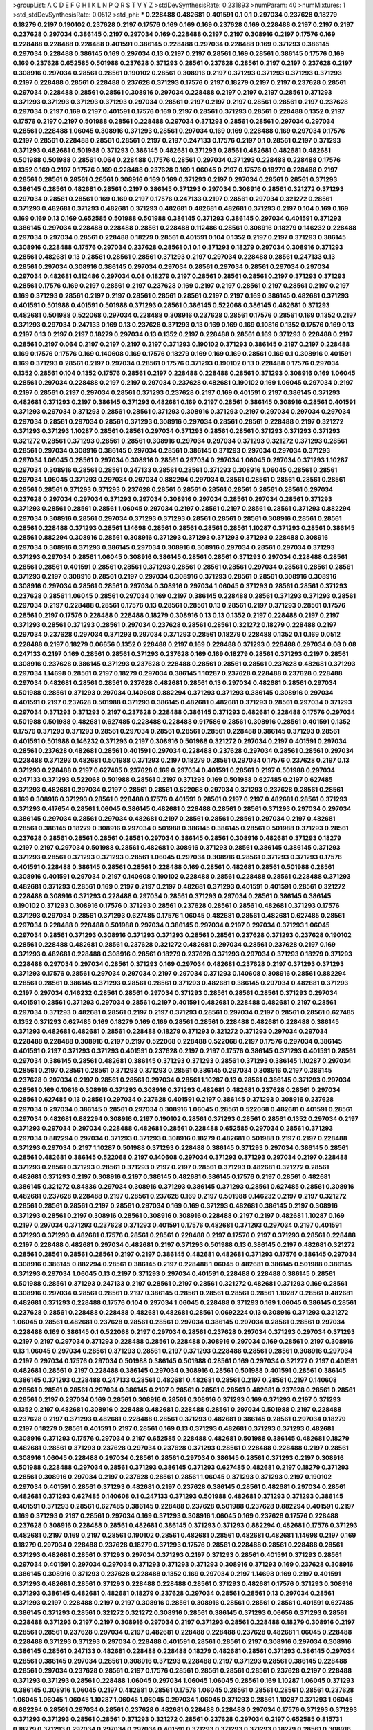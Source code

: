 >groupList:
A C D E F G H I K L
N P Q R S T V Y Z 
>stdDevSynthesisRate:
0.231893 
>numParam:
40
>numMixtures:
1
>std_stdDevSynthesisRate:
0.0512
>std_phi:
***
0.228488 0.482681 0.401591 0.1 0.1 0.297034 0.237628 0.18279 0.18279 0.2197
0.190102 0.237628 0.2197 0.17576 0.169 0.169 0.169 0.237628 0.169 0.228488
0.2197 0.2197 0.2197 0.237628 0.297034 0.386145 0.2197 0.297034 0.169 0.228488
0.2197 0.2197 0.308916 0.2197 0.17576 0.169 0.228488 0.228488 0.228488 0.401591
0.386145 0.228488 0.297034 0.228488 0.169 0.371293 0.386145 0.297034 0.228488 0.386145
0.169 0.297034 0.13 0.2197 0.2197 0.28561 0.169 0.28561 0.386145 0.17576
0.169 0.169 0.237628 0.652585 0.501988 0.237628 0.371293 0.28561 0.237628 0.28561
0.2197 0.2197 0.237628 0.2197 0.308916 0.297034 0.28561 0.28561 0.190102 0.28561
0.308916 0.2197 0.371293 0.371293 0.371293 0.371293 0.2197 0.228488 0.28561 0.228488
0.237628 0.371293 0.17576 0.2197 0.18279 0.2197 0.2197 0.237628 0.28561 0.297034
0.228488 0.28561 0.28561 0.308916 0.297034 0.228488 0.2197 0.2197 0.2197 0.28561
0.371293 0.371293 0.371293 0.371293 0.371293 0.297034 0.28561 0.2197 0.2197 0.2197
0.28561 0.28561 0.2197 0.237628 0.297034 0.2197 0.169 0.2197 0.401591 0.17576
0.169 0.2197 0.28561 0.371293 0.28561 0.228488 0.1352 0.2197 0.17576 0.2197
0.2197 0.501988 0.28561 0.228488 0.297034 0.371293 0.28561 0.28561 0.297034 0.297034
0.28561 0.228488 1.06045 0.308916 0.371293 0.28561 0.297034 0.169 0.169 0.228488
0.169 0.297034 0.17576 0.2197 0.28561 0.228488 0.28561 0.28561 0.2197 0.2197
0.247133 0.17576 0.2197 0.1 0.28561 0.2197 0.371293 0.371293 0.482681 0.501988
0.371293 0.386145 0.482681 0.371293 0.28561 0.482681 0.482681 0.482681 0.501988 0.501988
0.28561 0.064 0.228488 0.17576 0.28561 0.297034 0.371293 0.228488 0.228488 0.17576
0.1352 0.169 0.2197 0.17576 0.169 0.228488 0.237628 0.169 1.06045 0.2197
0.17576 0.18279 0.228488 0.2197 0.28561 0.28561 0.28561 0.28561 0.308916 0.169
0.169 0.371293 0.2197 0.297034 0.28561 0.28561 0.371293 0.386145 0.28561 0.482681
0.28561 0.2197 0.386145 0.371293 0.297034 0.308916 0.28561 0.321272 0.371293 0.297034
0.28561 0.28561 0.169 0.169 0.2197 0.17576 0.247133 0.2197 0.28561 0.297034
0.321272 0.28561 0.371293 0.482681 0.371293 0.482681 0.371293 0.482681 0.482681 0.482681
0.371293 0.2197 0.104 0.169 0.169 0.169 0.169 0.13 0.169 0.652585
0.501988 0.501988 0.386145 0.371293 0.386145 0.297034 0.401591 0.371293 0.386145 0.297034
0.228488 0.228488 0.28561 0.228488 0.112486 0.28561 0.308916 0.18279 0.146232 0.228488
0.297034 0.297034 0.28561 0.228488 0.18279 0.28561 0.401591 0.104 0.1352 0.2197
0.2197 0.371293 0.386145 0.308916 0.228488 0.17576 0.297034 0.237628 0.28561 0.1
0.1 0.371293 0.18279 0.297034 0.308916 0.371293 0.28561 0.482681 0.13 0.28561
0.28561 0.28561 0.371293 0.2197 0.297034 0.228488 0.28561 0.247133 0.13 0.28561
0.297034 0.308916 0.386145 0.297034 0.297034 0.28561 0.297034 0.28561 0.297034 0.297034
0.297034 0.482681 0.112486 0.297034 0.08 0.18279 0.2197 0.28561 0.28561 0.28561
0.2197 0.371293 0.371293 0.28561 0.17576 0.169 0.2197 0.28561 0.2197 0.237628
0.169 0.2197 0.2197 0.28561 0.2197 0.28561 0.2197 0.2197 0.169 0.371293
0.28561 0.2197 0.2197 0.28561 0.28561 0.28561 0.2197 0.2197 0.169 0.386145
0.482681 0.371293 0.401591 0.501988 0.401591 0.501988 0.371293 0.28561 0.386145 0.522068
0.386145 0.482681 0.371293 0.482681 0.501988 0.522068 0.297034 0.228488 0.308916 0.237628
0.28561 0.17576 0.28561 0.169 0.1352 0.2197 0.371293 0.297034 0.247133 0.169
0.13 0.237628 0.371293 0.13 0.169 0.169 0.169 0.10816 0.1352 0.17576
0.169 0.13 0.2197 0.13 0.2197 0.2197 0.18279 0.297034 0.13 0.1352
0.2197 0.228488 0.28561 0.169 0.371293 0.228488 0.2197 0.28561 0.2197 0.064
0.2197 0.2197 0.2197 0.2197 0.371293 0.190102 0.371293 0.386145 0.2197 0.2197
0.228488 0.169 0.17576 0.17576 0.169 0.140608 0.169 0.17576 0.18279 0.169
0.169 0.169 0.28561 0.169 0.1 0.308916 0.401591 0.169 0.371293 0.28561
0.2197 0.297034 0.28561 0.17576 0.371293 0.190102 0.13 0.228488 0.17576 0.297034
0.1352 0.28561 0.104 0.1352 0.17576 0.28561 0.2197 0.228488 0.228488 0.28561
0.371293 0.308916 0.169 1.06045 0.28561 0.297034 0.228488 0.2197 0.2197 0.297034
0.237628 0.482681 0.190102 0.169 1.06045 0.297034 0.2197 0.2197 0.28561 0.2197
0.297034 0.28561 0.371293 0.237628 0.2197 0.169 0.401591 0.2197 0.386145 0.371293
0.482681 0.371293 0.2197 0.386145 0.371293 0.482681 0.169 0.2197 0.28561 0.386145
0.308916 0.28561 0.401591 0.371293 0.297034 0.371293 0.28561 0.28561 0.371293 0.308916
0.371293 0.2197 0.297034 0.297034 0.297034 0.297034 0.28561 0.297034 0.28561 0.371293
0.308916 0.297034 0.28561 0.28561 0.228488 0.2197 0.321272 0.371293 0.371293 1.10287
0.28561 0.28561 0.297034 0.371293 0.28561 0.28561 0.371293 0.371293 0.371293 0.321272
0.28561 0.371293 0.28561 0.28561 0.308916 0.297034 0.297034 0.371293 0.321272 0.371293
0.28561 0.28561 0.297034 0.308916 0.386145 0.297034 0.28561 0.386145 0.371293 0.297034
0.297034 0.371293 0.297034 1.06045 0.28561 0.297034 0.308916 0.28561 0.297034 0.297034
1.06045 0.297034 0.371293 1.10287 0.297034 0.308916 0.28561 0.28561 0.247133 0.28561
0.28561 0.371293 0.308916 1.06045 0.28561 0.28561 0.297034 1.06045 0.371293 0.297034
0.297034 0.882294 0.297034 0.28561 0.28561 0.28561 0.28561 0.28561 0.28561 0.28561
0.371293 0.371293 0.237628 0.28561 0.28561 0.28561 0.28561 0.28561 0.28561 0.297034
0.237628 0.297034 0.297034 0.371293 0.297034 0.308916 0.297034 0.28561 0.297034 0.28561
0.371293 0.371293 0.28561 0.28561 0.28561 1.06045 0.297034 0.2197 0.28561 0.2197
0.28561 0.28561 0.371293 0.882294 0.297034 0.308916 0.28561 0.297034 0.371293 0.371293
0.28561 0.28561 0.28561 0.308916 0.28561 0.28561 0.28561 0.228488 0.371293 0.28561
1.14698 0.28561 0.28561 0.28561 0.28561 1.10287 0.371293 0.28561 0.386145 0.28561
0.882294 0.308916 0.28561 0.308916 0.371293 0.371293 0.371293 0.371293 0.228488 0.308916
0.297034 0.308916 0.371293 0.386145 0.297034 0.308916 0.308916 0.297034 0.28561 0.297034
0.371293 0.371293 0.297034 0.28561 1.06045 0.308916 0.386145 0.28561 0.28561 0.371293
0.297034 0.228488 0.28561 0.28561 0.28561 0.401591 0.28561 0.28561 0.371293 0.28561
0.28561 0.28561 0.297034 0.28561 0.28561 0.28561 0.371293 0.2197 0.308916 0.28561
0.2197 0.297034 0.308916 0.371293 0.28561 0.28561 0.308916 0.308916 0.308916 0.297034
0.28561 0.28561 0.297034 0.308916 0.297034 1.06045 0.371293 0.28561 0.28561 0.371293
0.237628 0.28561 1.06045 0.28561 0.297034 0.169 0.2197 0.386145 0.228488 0.28561
0.371293 0.371293 0.28561 0.297034 0.2197 0.228488 0.28561 0.17576 0.13 0.28561
0.28561 0.13 0.28561 0.2197 0.371293 0.28561 0.17576 0.28561 0.2197 0.17576
0.228488 0.228488 0.18279 0.308916 0.13 0.13 0.1352 0.2197 0.228488 0.2197
0.2197 0.371293 0.28561 0.371293 0.28561 0.297034 0.237628 0.28561 0.28561 0.321272
0.18279 0.228488 0.2197 0.297034 0.237628 0.297034 0.371293 0.297034 0.371293 0.28561
0.18279 0.228488 0.1352 0.1 0.169 0.0512 0.228488 0.2197 0.18279 0.06656
0.1352 0.228488 0.2197 0.169 0.228488 0.371293 0.228488 0.297034 0.08 0.08
0.247133 0.2197 0.169 0.28561 0.28561 0.371293 0.237628 0.169 0.169 0.18279
0.28561 0.371293 0.2197 0.28561 0.308916 0.237628 0.386145 0.371293 0.237628 0.228488
0.28561 0.28561 0.28561 0.237628 0.482681 0.371293 0.297034 1.14698 0.28561 0.2197
0.18279 0.297034 0.386145 1.10287 0.237628 0.228488 0.237628 0.228488 0.297034 0.482681
0.28561 0.28561 0.237628 0.482681 0.28561 0.13 0.297034 0.482681 0.28561 0.297034
0.501988 0.28561 0.371293 0.297034 0.140608 0.882294 0.371293 0.371293 0.386145 0.308916
0.297034 0.401591 0.2197 0.237628 0.501988 0.371293 0.386145 0.482681 0.482681 0.371293
0.28561 0.297034 0.371293 0.297034 0.371293 0.371293 0.2197 0.237628 0.228488 0.386145
0.371293 0.482681 0.228488 0.17576 0.297034 0.501988 0.501988 0.482681 0.627485 0.228488
0.228488 0.917586 0.28561 0.308916 0.28561 0.401591 0.1352 0.17576 0.371293 0.371293
0.28561 0.297034 0.28561 0.28561 0.28561 0.228488 0.386145 0.371293 0.28561 0.401591
0.501988 0.146232 0.371293 0.2197 0.308916 0.501988 0.321272 0.297034 0.2197 0.401591
0.297034 0.28561 0.237628 0.482681 0.28561 0.401591 0.297034 0.228488 0.237628 0.297034
0.28561 0.28561 0.297034 0.228488 0.371293 0.482681 0.501988 0.371293 0.2197 0.18279
0.28561 0.297034 0.17576 0.237628 0.2197 0.13 0.371293 0.228488 0.2197 0.627485
0.237628 0.169 0.297034 0.401591 0.28561 0.2197 0.501988 0.297034 0.247133 0.371293
0.522068 0.501988 0.28561 0.2197 0.371293 0.169 0.501988 0.627485 0.2197 0.627485
0.371293 0.482681 0.297034 0.2197 0.28561 0.28561 0.522068 0.297034 0.371293 0.237628
0.28561 0.28561 0.169 0.308916 0.371293 0.28561 0.228488 0.17576 0.401591 0.28561
0.2197 0.2197 0.482681 0.28561 0.371293 0.371293 0.417654 0.28561 1.06045 0.386145
0.482681 0.228488 0.28561 0.28561 0.371293 0.297034 0.297034 0.386145 0.297034 0.28561
0.297034 0.482681 0.2197 0.28561 0.28561 0.28561 0.297034 0.2197 0.482681 0.28561
0.386145 0.18279 0.308916 0.297034 0.501988 0.386145 0.386145 0.28561 0.501988 0.371293
0.28561 0.237628 0.28561 0.28561 0.28561 0.28561 0.297034 0.386145 0.28561 0.308916
0.482681 0.371293 0.18279 0.2197 0.2197 0.297034 0.501988 0.28561 0.482681 0.308916
0.371293 0.28561 0.386145 0.386145 0.371293 0.371293 0.28561 0.371293 0.371293 0.28561
1.06045 0.297034 0.308916 0.28561 0.371293 0.371293 0.17576 0.401591 0.228488 0.386145
0.28561 0.28561 0.228488 0.169 0.28561 0.482681 0.28561 0.501988 0.28561 0.308916
0.401591 0.297034 0.2197 0.140608 0.190102 0.228488 0.28561 0.228488 0.28561 0.228488
0.371293 0.482681 0.371293 0.28561 0.169 0.2197 0.2197 0.2197 0.482681 0.371293
0.401591 0.401591 0.28561 0.321272 0.228488 0.308916 0.371293 0.228488 0.297034 0.28561
0.371293 0.297034 0.28561 0.386145 0.386145 0.190102 0.371293 0.308916 0.17576 0.371293
0.28561 0.237628 0.28561 0.28561 0.482681 0.371293 0.17576 0.371293 0.297034 0.28561
0.371293 0.627485 0.17576 1.06045 0.482681 0.28561 0.482681 0.627485 0.28561 0.297034
0.228488 0.228488 0.501988 0.297034 0.386145 0.297034 0.2197 0.297034 0.371293 1.06045
0.297034 0.28561 0.371293 0.308916 0.371293 0.371293 0.28561 0.28561 0.237628 0.371293
0.237628 0.190102 0.28561 0.228488 0.482681 0.28561 0.237628 0.321272 0.482681 0.297034
0.28561 0.237628 0.2197 0.169 0.371293 0.482681 0.228488 0.308916 0.28561 0.18279
0.237628 0.371293 0.297034 0.371293 0.18279 0.371293 0.228488 0.297034 0.297034 0.28561
0.371293 0.169 0.297034 0.482681 0.237628 0.2197 0.371293 0.371293 0.371293 0.17576
0.28561 0.297034 0.297034 0.2197 0.297034 0.371293 0.140608 0.308916 0.28561 0.882294
0.28561 0.28561 0.386145 0.371293 0.28561 0.28561 0.371293 0.482681 0.386145 0.297034
0.482681 0.371293 0.2197 0.297034 0.146232 0.28561 0.28561 0.297034 0.371293 0.28561
0.28561 0.28561 0.371293 0.297034 0.401591 0.28561 0.371293 0.297034 0.28561 0.2197
0.401591 0.482681 0.228488 0.482681 0.2197 0.28561 0.297034 0.371293 0.482681 0.28561
0.2197 0.2197 0.371293 0.28561 0.297034 0.2197 0.28561 0.28561 0.627485 0.1352
0.371293 0.627485 0.169 0.18279 0.169 0.169 0.28561 0.28561 0.228488 0.482681
0.228488 0.386145 0.371293 0.482681 0.482681 0.28561 0.228488 0.18279 0.371293 0.321272
0.371293 0.297034 0.297034 0.228488 0.228488 0.308916 0.2197 0.2197 0.522068 0.228488
0.522068 0.2197 0.17576 0.297034 0.386145 0.401591 0.2197 0.371293 0.371293 0.401591
0.237628 0.2197 0.2197 0.17576 0.386145 0.371293 0.401591 0.28561 0.297034 0.386145
0.28561 0.482681 0.386145 0.371293 0.371293 0.28561 0.371293 0.386145 1.10287 0.297034
0.28561 0.2197 0.28561 0.28561 0.371293 0.371293 0.28561 0.386145 0.297034 0.308916
0.2197 0.386145 0.237628 0.297034 0.2197 0.28561 0.28561 0.297034 0.28561 1.10287
0.13 0.28561 0.386145 0.371293 0.297034 0.28561 0.169 0.10816 0.308916 0.371293
0.308916 0.371293 0.482681 0.482681 0.237628 0.28561 0.297034 0.28561 0.627485 0.13
0.28561 0.297034 0.237628 0.401591 0.2197 0.386145 0.371293 0.308916 0.237628 0.297034
0.297034 0.386145 0.28561 0.297034 0.308916 1.06045 0.28561 0.522068 0.482681 0.401591
0.28561 0.297034 0.482681 0.882294 0.308916 0.2197 0.190102 0.28561 0.371293 0.28561
0.28561 0.1352 0.297034 0.2197 0.371293 0.297034 0.297034 0.228488 0.482681 0.28561
0.228488 0.652585 0.297034 0.28561 0.371293 0.297034 0.882294 0.297034 0.371293 0.371293
0.308916 0.18279 0.482681 0.501988 0.2197 0.2197 0.228488 0.371293 0.297034 0.2197
1.10287 0.501988 0.371293 0.228488 0.386145 0.371293 0.297034 0.386145 0.28561 0.28561
0.482681 0.386145 0.522068 0.2197 0.140608 0.297034 0.371293 0.371293 0.297034 0.2197
0.228488 0.371293 0.28561 0.371293 0.28561 0.371293 0.2197 0.2197 0.28561 0.371293
0.482681 0.321272 0.28561 0.482681 0.371293 0.2197 0.308916 0.2197 0.386145 0.482681
0.386145 0.17576 0.2197 0.28561 0.482681 0.386145 0.321272 0.84836 0.297034 0.308916
0.371293 0.386145 0.371293 0.28561 0.627485 0.28561 0.308916 0.482681 0.237628 0.228488
0.2197 0.28561 0.237628 0.169 0.2197 0.501988 0.146232 0.2197 0.2197 0.321272
0.28561 0.28561 0.28561 0.2197 0.28561 0.297034 0.169 0.169 0.371293 0.482681
0.386145 0.2197 0.308916 0.371293 0.28561 0.2197 0.308916 0.28561 0.308916 0.308916
0.228488 0.2197 0.2197 0.482681 1.10287 0.169 0.2197 0.297034 0.371293 0.237628
0.371293 0.401591 0.17576 0.482681 0.371293 0.297034 0.2197 0.401591 0.371293 0.371293
0.482681 0.17576 0.28561 0.28561 0.228488 0.2197 0.17576 0.2197 0.371293 0.28561
0.228488 0.2197 0.228488 0.482681 0.297034 0.482681 0.2197 0.371293 0.501988 0.13
0.386145 0.2197 0.482681 0.321272 0.28561 0.28561 0.28561 0.28561 0.2197 0.2197
0.386145 0.482681 0.482681 0.371293 0.17576 0.386145 0.297034 0.308916 0.386145 0.882294
0.28561 0.386145 0.2197 0.228488 1.06045 0.482681 0.386145 0.501988 0.386145 0.371293
0.297034 1.06045 0.13 0.2197 0.371293 0.297034 0.401591 0.228488 0.228488 0.386145
0.28561 0.501988 0.28561 0.371293 0.247133 0.2197 0.28561 0.2197 0.28561 0.321272
0.482681 0.371293 0.169 0.28561 0.308916 0.297034 0.28561 0.28561 0.2197 0.386145
0.28561 0.28561 0.28561 0.28561 1.10287 0.28561 0.482681 0.482681 0.371293 0.228488
0.17576 0.104 0.297034 1.06045 0.228488 0.371293 0.169 1.06045 0.386145 0.28561
0.237628 0.28561 0.228488 0.228488 0.482681 0.482681 0.28561 0.0692224 0.13 0.308916
0.371293 0.321272 1.06045 0.28561 0.482681 0.237628 0.28561 0.28561 0.297034 0.386145
0.297034 0.28561 0.28561 0.297034 0.228488 0.169 0.386145 0.1 0.522068 0.2197
0.297034 0.28561 0.237628 0.297034 0.371293 0.297034 0.371293 0.2197 0.2197 0.297034
0.371293 0.228488 0.28561 0.228488 0.308916 0.297034 0.169 0.28561 0.2197 0.308916
0.13 1.06045 0.297034 0.28561 0.371293 0.28561 0.2197 0.371293 0.228488 0.28561
0.28561 0.308916 0.297034 0.2197 0.297034 0.17576 0.297034 0.501988 0.386145 0.501988
0.28561 0.169 0.297034 0.321272 0.2197 0.401591 0.482681 0.28561 0.2197 0.228488
0.386145 0.297034 0.308916 0.28561 0.501988 0.401591 0.28561 0.386145 0.386145 0.371293
0.228488 0.247133 0.28561 0.482681 0.482681 0.28561 0.2197 0.28561 0.2197 0.140608
0.28561 0.28561 0.28561 0.297034 0.386145 0.2197 0.28561 0.28561 0.28561 0.482681
0.237628 0.28561 0.28561 0.28561 0.2197 0.297034 0.169 0.28561 0.308916 0.28561
0.308916 0.371293 0.169 0.371293 0.2197 0.371293 0.1352 0.2197 0.482681 0.308916
0.228488 0.482681 0.228488 0.28561 0.297034 0.501988 0.2197 0.228488 0.237628 0.2197
0.371293 0.482681 0.228488 0.28561 0.371293 0.482681 0.386145 0.28561 0.297034 0.18279
0.2197 0.18279 0.28561 0.401591 0.2197 0.28561 0.169 0.13 0.371293 0.482681
0.371293 0.371293 0.482681 0.308916 0.371293 0.17576 0.297034 0.2197 0.652585 0.228488
0.482681 0.501988 0.386145 0.482681 0.18279 0.482681 0.28561 0.371293 0.237628 0.297034
0.237628 0.371293 0.28561 0.228488 0.228488 0.2197 0.28561 0.308916 1.06045 0.228488
0.297034 0.28561 0.28561 0.297034 0.386145 0.28561 0.371293 0.2197 0.308916 0.501988
0.228488 0.297034 0.28561 0.371293 0.386145 0.371293 0.627485 0.482681 0.2197 0.18279
0.371293 0.28561 0.308916 0.297034 0.2197 0.237628 0.28561 0.28561 1.06045 0.371293
0.371293 0.2197 0.190102 0.297034 0.401591 0.28561 0.371293 0.482681 0.2197 0.237628
0.386145 0.28561 0.482681 0.297034 0.28561 0.482681 0.371293 0.627485 0.140608 0.1
0.247133 0.371293 0.501988 0.482681 0.371293 0.371293 0.386145 0.401591 0.371293 0.28561
0.627485 0.386145 0.228488 0.237628 0.501988 0.237628 0.882294 0.401591 0.2197 0.169
0.371293 0.2197 0.28561 0.297034 0.169 0.371293 0.308916 1.06045 0.169 0.237628
0.17576 0.228488 0.237628 0.308916 0.228488 0.28561 0.482681 0.386145 0.371293 0.371293
0.882294 0.482681 0.17576 0.371293 0.482681 0.2197 0.169 0.2197 0.28561 0.190102
0.28561 0.482681 0.28561 0.482681 0.482681 1.14698 0.2197 0.169 0.18279 0.297034
0.228488 0.237628 0.18279 0.371293 0.17576 0.28561 0.228488 0.28561 0.228488 0.28561
0.371293 0.482681 0.28561 0.371293 0.297034 0.371293 0.2197 0.371293 0.28561 0.401591
0.371293 0.28561 0.297034 0.401591 0.297034 0.297034 0.371293 0.371293 0.371293 0.308916
0.371293 0.169 0.237628 0.308916 0.386145 0.308916 0.371293 0.237628 0.228488 0.1352
0.169 0.297034 0.2197 1.14698 0.169 0.2197 0.401591 0.371293 0.482681 0.28561
0.371293 0.228488 0.228488 0.28561 0.371293 0.482681 0.17576 0.371293 0.308916 0.371293
0.386145 0.482681 0.482681 0.18279 0.237628 0.297034 0.28561 0.28561 0.13 0.297034
0.28561 0.371293 0.2197 0.228488 0.2197 0.2197 0.308916 0.28561 0.308916 0.28561
0.28561 0.28561 0.401591 0.627485 0.386145 0.371293 0.28561 0.321272 0.321272 0.308916
0.28561 0.386145 0.371293 0.06656 0.371293 0.28561 0.228488 0.371293 0.2197 0.2197
0.308916 0.297034 0.2197 0.371293 0.28561 0.228488 0.18279 0.308916 0.2197 0.28561
0.28561 0.237628 0.297034 0.2197 0.482681 0.228488 0.228488 0.237628 0.482681 1.06045
0.228488 0.228488 0.371293 0.371293 0.297034 0.228488 0.401591 0.28561 0.28561 0.2197
0.308916 0.297034 0.308916 0.386145 0.28561 0.247133 0.482681 0.228488 0.228488 0.18279
0.482681 0.28561 0.371293 0.386145 0.297034 0.28561 0.386145 0.297034 0.28561 0.308916
0.371293 0.228488 0.2197 0.371293 0.28561 0.386145 0.228488 0.28561 0.297034 0.237628
0.28561 0.2197 0.17576 0.28561 0.28561 0.28561 0.28561 0.237628 0.2197 0.228488
0.371293 0.371293 0.28561 0.228488 1.06045 0.297034 1.06045 1.06045 0.28561 0.169
1.10287 1.06045 0.371293 0.386145 0.308916 1.06045 0.2197 0.482681 0.28561 0.17576
1.06045 0.28561 0.28561 0.28561 0.28561 0.237628 1.06045 1.06045 1.06045 1.10287
1.06045 1.06045 0.297034 1.06045 0.371293 0.28561 1.10287 0.371293 1.06045 0.882294
0.28561 0.297034 0.28561 0.237628 0.482681 0.228488 0.228488 0.297034 0.17576 0.371293
0.371293 0.371293 0.371293 0.28561 0.28561 0.371293 0.321272 0.28561 0.237628 0.297034
0.2197 0.652585 0.815731 0.18279 0.371293 0.297034 0.297034 0.297034 0.401591 0.371293
0.371293 0.371293 0.18279 0.28561 0.308916 0.228488 0.297034 0.371293 0.28561 0.28561
0.28561 0.190102 0.297034 0.386145 0.247133 0.28561 0.169 0.2197 0.308916 0.17576
0.28561 0.28561 0.169 0.501988 0.482681 0.228488 0.169 0.28561 0.2197 0.28561
0.371293 0.308916 0.371293 0.237628 0.308916 0.28561 0.297034 0.371293 0.371293 0.2197
1.06045 0.297034 0.371293 0.237628 0.522068 0.308916 0.678688 0.482681 0.28561 0.28561
0.297034 0.371293 0.297034 0.28561 1.06045 0.482681 0.28561 0.28561 1.06045 0.28561
1.06045 0.386145 0.140608 0.482681 0.228488 0.2197 0.482681 0.371293 0.28561 0.140608
0.18279 0.140608 0.247133 0.371293 0.371293 0.2197 0.297034 0.28561 0.386145 0.28561
0.297034 0.371293 0.28561 0.28561 0.371293 0.169 0.401591 0.2197 0.371293 0.297034
0.2197 0.482681 0.522068 0.2197 0.228488 0.371293 0.401591 0.297034 0.28561 0.28561
0.2197 0.28561 0.482681 0.28561 0.190102 0.237628 0.297034 0.371293 0.482681 0.28561
0.2197 0.228488 0.386145 0.28561 0.2197 0.28561 0.371293 0.371293 0.308916 0.401591
0.2197 0.482681 0.482681 0.247133 0.371293 0.482681 0.28561 0.228488 0.28561 0.371293
0.297034 0.2197 0.28561 0.482681 0.917586 0.386145 1.10287 0.28561 0.297034 0.482681
0.371293 0.371293 0.2197 0.28561 0.482681 0.308916 0.28561 0.297034 0.2197 0.627485
0.371293 0.2197 0.371293 0.371293 0.371293 0.28561 0.297034 0.371293 0.28561 0.104
0.371293 0.237628 0.371293 0.297034 0.371293 0.2197 0.371293 0.386145 0.297034 0.371293
0.371293 0.371293 1.06045 0.371293 0.28561 0.308916 0.28561 0.28561 0.28561 0.371293
0.371293 0.371293 0.2197 0.371293 0.371293 0.297034 0.84836 0.28561 0.386145 0.28561
0.482681 0.2197 0.482681 0.2197 0.386145 0.18279 0.28561 0.371293 0.297034 0.2197
0.482681 0.371293 0.2197 0.371293 0.386145 0.146232 0.140608 0.386145 0.28561 0.308916
0.28561 0.2197 0.522068 0.371293 0.228488 0.2197 0.371293 0.371293 1.06045 0.169
0.371293 0.28561 0.169 0.28561 1.06045 0.386145 0.482681 0.386145 0.401591 0.297034
0.371293 0.2197 0.401591 0.297034 0.28561 0.28561 0.28561 0.2197 0.627485 0.371293
0.54295 0.371293 0.308916 1.06045 0.371293 0.371293 0.2197 0.297034 0.2197 0.297034
0.297034 0.371293 1.06045 0.371293 0.169 0.28561 0.482681 0.627485 0.882294 0.371293
0.28561 0.28561 0.28561 0.401591 0.28561 0.28561 0.297034 0.1 0.386145 0.28561
0.371293 0.28561 0.297034 0.28561 0.297034 0.371293 0.28561 0.2197 0.28561 0.28561
0.28561 0.28561 0.2197 0.482681 0.2197 0.28561 0.627485 0.228488 0.371293 0.386145
0.228488 0.17576 0.28561 0.482681 0.297034 0.371293 0.482681 0.308916 0.386145 0.28561
0.2197 0.28561 0.2197 0.228488 0.2197 0.2197 0.522068 0.237628 0.237628 0.371293
0.28561 0.371293 0.371293 0.371293 0.17576 0.482681 0.482681 0.501988 0.28561 0.28561
0.228488 0.297034 0.308916 0.297034 0.371293 0.84836 0.297034 0.371293 0.308916 0.501988
0.308916 0.28561 0.482681 0.371293 0.401591 0.146232 0.386145 0.228488 0.308916 0.297034
0.28561 0.17576 0.2197 0.297034 0.28561 0.28561 0.297034 0.28561 0.386145 0.297034
0.2197 0.482681 0.501988 0.28561 0.228488 0.386145 0.371293 0.228488 0.28561 0.297034
0.627485 0.371293 0.297034 0.28561 0.28561 0.84836 0.482681 0.501988 0.321272 0.371293
0.28561 0.371293 0.28561 0.2197 0.228488 0.386145 0.308916 0.371293 0.237628 0.308916
0.2197 0.237628 0.386145 0.237628 0.228488 0.28561 0.501988 0.2197 0.2197 0.482681
0.482681 0.482681 0.482681 0.482681 0.482681 0.522068 0.297034 0.401591 0.917586 0.386145
0.28561 0.482681 0.308916 0.18279 0.140608 0.28561 0.228488 0.482681 0.28561 0.237628
0.2197 0.371293 0.308916 0.308916 0.386145 0.308916 0.308916 0.386145 0.501988 0.627485
0.28561 0.169 0.28561 0.247133 0.371293 0.501988 0.237628 0.28561 1.06045 0.627485
0.297034 0.386145 0.371293 0.371293 0.482681 0.2197 0.308916 0.627485 0.2197 0.501988
0.386145 0.321272 0.417654 0.501988 0.28561 0.28561 0.228488 0.28561 0.28561 0.501988
0.297034 0.482681 0.482681 0.28561 0.482681 0.482681 0.297034 0.18279 0.228488 0.28561
0.501988 0.237628 0.501988 0.28561 0.28561 0.371293 0.2197 0.371293 0.386145 0.228488
0.228488 0.169 0.13 0.228488 0.297034 0.28561 0.2197 0.297034 0.482681 0.18279
0.169 0.228488 0.371293 0.28561 0.2197 0.28561 0.13 0.386145 0.297034 0.2197
0.371293 0.321272 0.297034 0.1352 0.386145 0.297034 0.371293 0.386145 0.401591 0.482681
0.482681 0.371293 0.371293 1.06045 0.17576 0.2197 0.297034 0.2197 0.17576 0.1352
0.627485 0.237628 0.371293 0.371293 0.297034 0.371293 0.297034 0.140608 0.371293 0.2197
0.308916 0.297034 0.28561 0.228488 0.308916 0.297034 0.13 0.28561 0.28561 0.386145
0.371293 0.237628 0.482681 0.169 0.28561 0.371293 0.2197 0.482681 0.297034 0.371293
0.482681 0.482681 0.482681 0.308916 0.28561 0.501988 0.308916 0.28561 0.308916 0.17576
0.28561 0.482681 0.28561 0.237628 0.28561 0.28561 0.2197 0.28561 0.815731 0.386145
0.482681 0.2197 0.308916 0.308916 0.28561 0.228488 0.228488 0.28561 0.28561 0.2197
0.28561 0.237628 0.228488 0.28561 0.371293 0.28561 0.28561 0.28561 0.237628 0.2197
0.371293 0.28561 0.08 0.28561 0.28561 0.237628 0.228488 0.386145 0.28561 0.482681
0.169 0.482681 0.28561 0.371293 0.237628 0.228488 0.28561 0.1352 0.2197 0.2197
0.297034 0.28561 0.17576 0.501988 0.522068 0.169 0.228488 0.371293 0.228488 0.297034
0.28561 0.371293 0.28561 0.482681 0.401591 0.652585 0.371293 0.2197 0.371293 0.482681
0.169 0.308916 0.28561 0.297034 0.371293 1.10287 0.321272 0.28561 0.1352 0.17576
0.228488 0.297034 0.482681 0.522068 0.371293 0.297034 0.2197 0.28561 0.2197 0.482681
0.1352 1.06045 0.371293 0.18279 0.297034 0.321272 0.321272 0.371293 0.2197 0.228488
0.237628 0.371293 0.28561 1.06045 0.169 0.2197 0.237628 0.297034 0.17576 0.371293
0.169 0.371293 0.297034 0.2197 0.28561 0.308916 0.237628 0.2197 0.371293 0.28561
0.2197 0.371293 0.371293 0.371293 0.18279 0.482681 0.28561 0.28561 0.28561 0.237628
0.371293 0.386145 0.297034 0.308916 0.401591 0.140608 0.401591 0.371293 0.522068 0.228488
0.482681 0.297034 0.371293 0.2197 0.169 0.2197 0.17576 0.371293 0.2197 0.228488
0.237628 0.2197 0.371293 0.228488 0.2197 0.371293 0.28561 0.169 0.627485 0.308916
0.386145 0.28561 0.482681 0.482681 0.386145 0.2197 0.482681 0.28561 0.371293 0.1352
0.2197 0.308916 0.482681 0.297034 0.228488 0.308916 0.190102 0.882294 0.371293 0.28561
1.06045 0.28561 0.371293 0.28561 0.28561 0.13 0.17576 0.228488 0.386145 0.371293
0.28561 0.482681 0.321272 0.169 0.13 0.371293 0.371293 0.28561 0.28561 0.2197
0.297034 0.237628 0.237628 0.297034 0.482681 0.482681 0.169 0.297034 0.28561 1.06045
0.228488 0.237628 0.228488 0.2197 0.386145 0.247133 0.28561 0.28561 0.28561 0.297034
0.28561 0.28561 0.28561 0.308916 0.2197 0.1352 0.28561 0.371293 0.371293 0.28561
0.28561 0.386145 0.28561 0.28561 0.482681 0.482681 0.28561 0.371293 0.297034 0.482681
0.371293 0.297034 0.371293 0.169 0.18279 0.297034 0.247133 0.2197 0.17576 0.28561
0.28561 0.28561 0.228488 0.482681 0.169 0.237628 0.371293 0.482681 0.2197 0.146232
0.371293 0.28561 0.501988 0.237628 0.104 0.28561 0.401591 0.2197 0.297034 0.237628
0.371293 0.28561 0.237628 1.10287 0.321272 0.371293 0.2197 0.237628 0.297034 0.522068
0.237628 0.237628 0.228488 0.2197 0.308916 0.482681 0.2197 0.169 0.2197 0.228488
0.169 0.371293 0.522068 0.482681 0.627485 0.2197 0.28561 0.28561 0.297034 0.228488
1.06045 0.308916 0.2197 0.28561 0.228488 0.237628 0.501988 0.386145 0.104 0.169
0.2197 0.2197 0.482681 0.371293 0.297034 0.28561 0.247133 0.228488 0.237628 0.2197
0.28561 0.297034 0.2197 0.297034 0.228488 0.371293 0.371293 0.371293 0.308916 0.28561
0.386145 0.17576 0.28561 0.28561 0.169 0.501988 0.28561 0.297034 0.169 0.652585
0.371293 0.28561 0.501988 0.308916 0.237628 0.482681 0.308916 0.2197 0.297034 0.386145
0.17576 0.237628 0.482681 0.2197 0.28561 0.2197 1.06045 0.237628 0.371293 0.2197
0.371293 0.2197 0.28561 0.228488 0.386145 0.482681 0.371293 0.371293 0.371293 0.371293
0.237628 0.28561 0.28561 0.228488 0.2197 0.18279 0.28561 0.28561 0.386145 0.371293
0.28561 0.2197 0.2197 0.28561 0.482681 0.237628 0.1352 0.169 0.297034 0.371293
0.18279 0.371293 0.28561 0.28561 0.2197 0.371293 0.371293 1.06045 0.386145 0.371293
0.228488 0.371293 0.371293 0.371293 0.482681 0.2197 0.371293 0.386145 0.2197 0.371293
0.247133 0.13 0.10816 0.140608 0.28561 0.2197 0.237628 0.482681 0.1352 0.482681
0.371293 0.371293 0.28561 0.297034 0.28561 0.308916 0.297034 0.169 0.482681 0.386145
0.169 0.371293 0.371293 0.371293 0.18279 0.308916 0.28561 0.2197 0.297034 0.17576
0.28561 0.308916 0.237628 0.169 0.228488 0.28561 0.17576 0.28561 0.482681 0.482681
0.297034 0.308916 0.28561 0.371293 0.228488 0.297034 0.2197 0.28561 0.2197 1.06045
0.28561 0.308916 0.2197 0.228488 0.2197 0.169 0.371293 0.386145 0.417654 0.522068
0.308916 0.28561 0.169 0.2197 0.228488 0.18279 0.371293 0.371293 0.371293 0.482681
0.237628 0.386145 0.371293 0.237628 0.228488 0.169 0.2197 0.13 0.2197 0.308916
0.371293 0.28561 0.297034 0.28561 0.228488 0.371293 0.169 0.308916 0.28561 0.386145
0.2197 0.169 0.371293 0.169 0.308916 0.308916 0.501988 0.17576 0.501988 0.917586
0.371293 0.2197 0.228488 0.501988 0.28561 0.28561 0.2197 0.386145 0.237628 0.13
0.482681 0.28561 0.297034 0.297034 0.2197 0.371293 0.28561 0.401591 0.386145 0.2197
0.28561 0.237628 0.371293 0.169 0.386145 0.482681 0.2197 0.237628 0.2197 0.308916
0.228488 0.501988 0.371293 0.2197 0.371293 0.228488 0.371293 0.386145 0.297034 0.386145
0.17576 0.17576 0.386145 0.386145 0.247133 0.297034 0.28561 0.401591 0.18279 0.2197
0.169 0.2197 0.308916 0.28561 0.28561 0.2197 0.28561 0.371293 0.28561 0.2197
0.228488 0.28561 0.228488 0.371293 0.401591 0.228488 0.482681 0.13 0.228488 0.28561
0.2197 0.321272 0.297034 0.28561 0.522068 0.228488 0.501988 0.28561 0.18279 0.482681
0.28561 0.2197 0.297034 0.371293 0.386145 0.482681 0.297034 0.386145 0.371293 0.228488
0.371293 0.28561 0.297034 0.237628 0.401591 0.297034 0.371293 0.371293 0.28561 0.28561
1.06045 0.28561 0.501988 1.14698 0.257018 0.228488 0.371293 0.28561 0.28561 0.371293
0.17576 0.28561 0.17576 0.169 0.297034 0.371293 0.28561 0.18279 0.28561 0.386145
0.28561 0.169 0.237628 0.18279 0.28561 0.28561 0.297034 0.371293 0.2197 0.228488
0.2197 0.237628 1.06045 0.28561 0.28561 0.371293 0.1352 0.417654 0.28561 0.17576
0.386145 0.297034 0.1 0.297034 0.522068 0.17576 0.13 0.371293 0.28561 0.2197
0.17576 0.2197 0.28561 0.386145 0.228488 0.2197 0.28561 0.371293 0.140608 0.17576
0.28561 0.386145 0.627485 0.2197 0.297034 0.2197 0.169 0.371293 0.371293 0.28561
0.190102 0.28561 0.371293 0.169 0.371293 0.371293 0.371293 0.371293 0.297034 0.371293
0.308916 0.321272 0.169 0.386145 0.28561 0.28561 0.627485 0.522068 0.18279 0.308916
0.371293 0.386145 0.308916 0.371293 0.28561 0.482681 0.228488 0.190102 0.2197 0.308916
0.17576 0.28561 0.386145 0.371293 0.28561 0.28561 0.28561 0.28561 0.308916 0.401591
0.386145 0.28561 0.482681 1.06045 0.371293 0.2197 0.371293 0.297034 0.2197 0.386145
0.482681 0.297034 0.228488 0.228488 0.228488 0.2197 0.28561 0.237628 0.2197 0.308916
0.386145 0.482681 0.237628 0.371293 0.386145 0.18279 0.169 0.169 0.237628 0.297034
0.237628 0.2197 0.371293 0.2197 0.28561 0.28561 0.482681 0.2197 0.482681 0.2197
0.247133 0.627485 1.06045 0.28561 0.371293 0.482681 0.371293 0.28561 0.482681 0.308916
0.28561 0.2197 0.482681 0.371293 0.386145 0.371293 0.321272 0.371293 1.06045 0.482681
0.386145 1.10287 0.401591 0.371293 0.308916 0.386145 1.06045 1.06045 0.237628 0.228488
0.371293 0.386145 0.371293 0.522068 0.417654 0.308916 0.308916 0.371293 0.627485 0.371293
0.308916 0.371293 0.297034 0.297034 0.371293 0.28561 0.28561 0.482681 0.297034 0.371293
0.386145 0.627485 0.627485 0.401591 1.06045 0.501988 0.28561 0.371293 0.308916 0.386145
0.28561 0.297034 0.371293 0.371293 0.482681 0.371293 0.482681 0.371293 0.386145 0.371293
0.501988 0.371293 0.501988 0.627485 0.882294 0.228488 0.652585 0.371293 1.06045 0.297034
0.371293 0.28561 0.482681 0.386145 0.501988 0.386145 0.627485 0.627485 0.54295 0.371293
1.06045 0.28561 0.371293 0.237628 0.627485 0.482681 0.371293 0.308916 0.371293 0.627485
0.501988 0.2197 0.401591 0.482681 0.371293 1.06045 0.501988 0.482681 0.28561 0.371293
0.627485 0.2197 0.386145 0.28561 0.371293 0.501988 0.501988 0.522068 0.28561 0.371293
0.401591 0.228488 0.28561 0.28561 0.371293 0.28561 0.522068 0.371293 0.482681 0.43436
0.371293 0.237628 0.371293 0.386145 0.482681 0.482681 0.501988 0.2197 0.627485 0.482681
0.386145 0.371293 0.28561 0.371293 0.297034 0.28561 0.371293 0.371293 0.482681 1.06045
0.401591 0.482681 0.28561 0.371293 0.482681 0.297034 0.237628 0.247133 0.371293 0.401591
0.401591 0.482681 0.482681 0.627485 0.308916 0.28561 0.371293 0.28561 1.14698 0.371293
0.28561 0.482681 0.297034 0.522068 0.501988 0.386145 0.482681 0.401591 1.06045 0.297034
0.386145 0.501988 0.371293 0.371293 0.371293 0.28561 0.297034 0.297034 0.522068 0.482681
0.501988 0.482681 0.501988 1.06045 0.482681 0.371293 1.06045 0.84836 1.06045 0.482681
0.482681 0.386145 0.371293 0.627485 0.482681 0.228488 0.482681 0.2197 0.297034 0.28561
0.28561 0.401591 0.401591 0.482681 0.371293 0.228488 0.297034 0.297034 0.297034 0.501988
0.482681 0.2197 0.482681 0.482681 0.28561 0.297034 0.28561 0.371293 1.06045 0.627485
1.06045 0.917586 0.482681 0.371293 1.06045 1.06045 0.297034 1.06045 0.417654 0.482681
0.501988 0.501988 0.401591 0.386145 0.386145 0.386145 0.501988 0.882294 0.386145 1.06045
0.482681 0.386145 0.917586 1.06045 0.371293 0.501988 1.10287 1.14698 0.297034 0.28561
1.14698 1.06045 0.54295 0.482681 0.28561 0.401591 0.482681 0.371293 0.297034 0.678688
0.28561 0.627485 0.482681 0.28561 0.28561 0.501988 0.371293 0.28561 0.308916 0.386145
0.371293 0.482681 0.482681 0.2197 0.28561 0.501988 0.501988 0.522068 0.522068 0.371293
0.386145 0.228488 0.28561 0.28561 0.501988 0.386145 0.652585 0.482681 0.386145 0.321272
0.482681 0.371293 0.482681 0.501988 0.627485 0.28561 0.482681 0.28561 0.627485 0.522068
0.386145 0.652585 0.501988 0.28561 0.501988 0.627485 0.371293 0.627485 0.371293 0.627485
0.482681 0.482681 0.482681 0.482681 0.386145 0.627485 0.482681 0.2197 0.652585 0.627485
0.371293 0.297034 0.482681 0.371293 0.482681 0.627485 0.627485 0.482681 0.652585 0.627485
0.482681 0.482681 0.501988 0.652585 0.321272 0.401591 0.482681 1.10287 0.501988 0.401591
0.371293 0.28561 0.371293 0.321272 0.627485 0.28561 0.482681 0.627485 0.522068 0.371293
1.06045 0.501988 0.28561 0.482681 0.482681 0.28561 0.501988 0.501988 0.501988 0.678688
0.627485 0.627485 0.18279 0.371293 0.627485 0.815731 0.28561 0.371293 0.627485 0.501988
0.482681 0.501988 0.652585 0.371293 1.10287 0.482681 0.627485 0.627485 0.371293 0.627485
0.627485 0.627485 0.501988 0.627485 1.06045 0.522068 0.652585 0.386145 0.482681 0.482681
0.627485 0.652585 0.522068 0.237628 0.371293 0.321272 0.482681 0.501988 0.627485 0.386145
0.386145 0.652585 0.522068 0.54295 1.06045 0.28561 0.371293 0.627485 0.522068 0.482681
0.482681 1.14698 0.501988 0.522068 0.627485 0.482681 1.06045 0.2197 0.308916 0.627485
0.522068 0.482681 0.652585 0.28561 0.501988 0.652585 0.2197 0.2197 1.06045 0.371293
1.06045 0.482681 0.386145 0.627485 0.386145 0.297034 1.06045 0.482681 0.371293 0.501988
0.297034 
>categories:
0 0
>mixtureAssignment:
0 0 0 0 0 0 0 0 0 0 0 0 0 0 0 0 0 0 0 0 0 0 0 0 0 0 0 0 0 0 0 0 0 0 0 0 0 0 0 0 0 0 0 0 0 0 0 0 0 0
0 0 0 0 0 0 0 0 0 0 0 0 0 0 0 0 0 0 0 0 0 0 0 0 0 0 0 0 0 0 0 0 0 0 0 0 0 0 0 0 0 0 0 0 0 0 0 0 0 0
0 0 0 0 0 0 0 0 0 0 0 0 0 0 0 0 0 0 0 0 0 0 0 0 0 0 0 0 0 0 0 0 0 0 0 0 0 0 0 0 0 0 0 0 0 0 0 0 0 0
0 0 0 0 0 0 0 0 0 0 0 0 0 0 0 0 0 0 0 0 0 0 0 0 0 0 0 0 0 0 0 0 0 0 0 0 0 0 0 0 0 0 0 0 0 0 0 0 0 0
0 0 0 0 0 0 0 0 0 0 0 0 0 0 0 0 0 0 0 0 0 0 0 0 0 0 0 0 0 0 0 0 0 0 0 0 0 0 0 0 0 0 0 0 0 0 0 0 0 0
0 0 0 0 0 0 0 0 0 0 0 0 0 0 0 0 0 0 0 0 0 0 0 0 0 0 0 0 0 0 0 0 0 0 0 0 0 0 0 0 0 0 0 0 0 0 0 0 0 0
0 0 0 0 0 0 0 0 0 0 0 0 0 0 0 0 0 0 0 0 0 0 0 0 0 0 0 0 0 0 0 0 0 0 0 0 0 0 0 0 0 0 0 0 0 0 0 0 0 0
0 0 0 0 0 0 0 0 0 0 0 0 0 0 0 0 0 0 0 0 0 0 0 0 0 0 0 0 0 0 0 0 0 0 0 0 0 0 0 0 0 0 0 0 0 0 0 0 0 0
0 0 0 0 0 0 0 0 0 0 0 0 0 0 0 0 0 0 0 0 0 0 0 0 0 0 0 0 0 0 0 0 0 0 0 0 0 0 0 0 0 0 0 0 0 0 0 0 0 0
0 0 0 0 0 0 0 0 0 0 0 0 0 0 0 0 0 0 0 0 0 0 0 0 0 0 0 0 0 0 0 0 0 0 0 0 0 0 0 0 0 0 0 0 0 0 0 0 0 0
0 0 0 0 0 0 0 0 0 0 0 0 0 0 0 0 0 0 0 0 0 0 0 0 0 0 0 0 0 0 0 0 0 0 0 0 0 0 0 0 0 0 0 0 0 0 0 0 0 0
0 0 0 0 0 0 0 0 0 0 0 0 0 0 0 0 0 0 0 0 0 0 0 0 0 0 0 0 0 0 0 0 0 0 0 0 0 0 0 0 0 0 0 0 0 0 0 0 0 0
0 0 0 0 0 0 0 0 0 0 0 0 0 0 0 0 0 0 0 0 0 0 0 0 0 0 0 0 0 0 0 0 0 0 0 0 0 0 0 0 0 0 0 0 0 0 0 0 0 0
0 0 0 0 0 0 0 0 0 0 0 0 0 0 0 0 0 0 0 0 0 0 0 0 0 0 0 0 0 0 0 0 0 0 0 0 0 0 0 0 0 0 0 0 0 0 0 0 0 0
0 0 0 0 0 0 0 0 0 0 0 0 0 0 0 0 0 0 0 0 0 0 0 0 0 0 0 0 0 0 0 0 0 0 0 0 0 0 0 0 0 0 0 0 0 0 0 0 0 0
0 0 0 0 0 0 0 0 0 0 0 0 0 0 0 0 0 0 0 0 0 0 0 0 0 0 0 0 0 0 0 0 0 0 0 0 0 0 0 0 0 0 0 0 0 0 0 0 0 0
0 0 0 0 0 0 0 0 0 0 0 0 0 0 0 0 0 0 0 0 0 0 0 0 0 0 0 0 0 0 0 0 0 0 0 0 0 0 0 0 0 0 0 0 0 0 0 0 0 0
0 0 0 0 0 0 0 0 0 0 0 0 0 0 0 0 0 0 0 0 0 0 0 0 0 0 0 0 0 0 0 0 0 0 0 0 0 0 0 0 0 0 0 0 0 0 0 0 0 0
0 0 0 0 0 0 0 0 0 0 0 0 0 0 0 0 0 0 0 0 0 0 0 0 0 0 0 0 0 0 0 0 0 0 0 0 0 0 0 0 0 0 0 0 0 0 0 0 0 0
0 0 0 0 0 0 0 0 0 0 0 0 0 0 0 0 0 0 0 0 0 0 0 0 0 0 0 0 0 0 0 0 0 0 0 0 0 0 0 0 0 0 0 0 0 0 0 0 0 0
0 0 0 0 0 0 0 0 0 0 0 0 0 0 0 0 0 0 0 0 0 0 0 0 0 0 0 0 0 0 0 0 0 0 0 0 0 0 0 0 0 0 0 0 0 0 0 0 0 0
0 0 0 0 0 0 0 0 0 0 0 0 0 0 0 0 0 0 0 0 0 0 0 0 0 0 0 0 0 0 0 0 0 0 0 0 0 0 0 0 0 0 0 0 0 0 0 0 0 0
0 0 0 0 0 0 0 0 0 0 0 0 0 0 0 0 0 0 0 0 0 0 0 0 0 0 0 0 0 0 0 0 0 0 0 0 0 0 0 0 0 0 0 0 0 0 0 0 0 0
0 0 0 0 0 0 0 0 0 0 0 0 0 0 0 0 0 0 0 0 0 0 0 0 0 0 0 0 0 0 0 0 0 0 0 0 0 0 0 0 0 0 0 0 0 0 0 0 0 0
0 0 0 0 0 0 0 0 0 0 0 0 0 0 0 0 0 0 0 0 0 0 0 0 0 0 0 0 0 0 0 0 0 0 0 0 0 0 0 0 0 0 0 0 0 0 0 0 0 0
0 0 0 0 0 0 0 0 0 0 0 0 0 0 0 0 0 0 0 0 0 0 0 0 0 0 0 0 0 0 0 0 0 0 0 0 0 0 0 0 0 0 0 0 0 0 0 0 0 0
0 0 0 0 0 0 0 0 0 0 0 0 0 0 0 0 0 0 0 0 0 0 0 0 0 0 0 0 0 0 0 0 0 0 0 0 0 0 0 0 0 0 0 0 0 0 0 0 0 0
0 0 0 0 0 0 0 0 0 0 0 0 0 0 0 0 0 0 0 0 0 0 0 0 0 0 0 0 0 0 0 0 0 0 0 0 0 0 0 0 0 0 0 0 0 0 0 0 0 0
0 0 0 0 0 0 0 0 0 0 0 0 0 0 0 0 0 0 0 0 0 0 0 0 0 0 0 0 0 0 0 0 0 0 0 0 0 0 0 0 0 0 0 0 0 0 0 0 0 0
0 0 0 0 0 0 0 0 0 0 0 0 0 0 0 0 0 0 0 0 0 0 0 0 0 0 0 0 0 0 0 0 0 0 0 0 0 0 0 0 0 0 0 0 0 0 0 0 0 0
0 0 0 0 0 0 0 0 0 0 0 0 0 0 0 0 0 0 0 0 0 0 0 0 0 0 0 0 0 0 0 0 0 0 0 0 0 0 0 0 0 0 0 0 0 0 0 0 0 0
0 0 0 0 0 0 0 0 0 0 0 0 0 0 0 0 0 0 0 0 0 0 0 0 0 0 0 0 0 0 0 0 0 0 0 0 0 0 0 0 0 0 0 0 0 0 0 0 0 0
0 0 0 0 0 0 0 0 0 0 0 0 0 0 0 0 0 0 0 0 0 0 0 0 0 0 0 0 0 0 0 0 0 0 0 0 0 0 0 0 0 0 0 0 0 0 0 0 0 0
0 0 0 0 0 0 0 0 0 0 0 0 0 0 0 0 0 0 0 0 0 0 0 0 0 0 0 0 0 0 0 0 0 0 0 0 0 0 0 0 0 0 0 0 0 0 0 0 0 0
0 0 0 0 0 0 0 0 0 0 0 0 0 0 0 0 0 0 0 0 0 0 0 0 0 0 0 0 0 0 0 0 0 0 0 0 0 0 0 0 0 0 0 0 0 0 0 0 0 0
0 0 0 0 0 0 0 0 0 0 0 0 0 0 0 0 0 0 0 0 0 0 0 0 0 0 0 0 0 0 0 0 0 0 0 0 0 0 0 0 0 0 0 0 0 0 0 0 0 0
0 0 0 0 0 0 0 0 0 0 0 0 0 0 0 0 0 0 0 0 0 0 0 0 0 0 0 0 0 0 0 0 0 0 0 0 0 0 0 0 0 0 0 0 0 0 0 0 0 0
0 0 0 0 0 0 0 0 0 0 0 0 0 0 0 0 0 0 0 0 0 0 0 0 0 0 0 0 0 0 0 0 0 0 0 0 0 0 0 0 0 0 0 0 0 0 0 0 0 0
0 0 0 0 0 0 0 0 0 0 0 0 0 0 0 0 0 0 0 0 0 0 0 0 0 0 0 0 0 0 0 0 0 0 0 0 0 0 0 0 0 0 0 0 0 0 0 0 0 0
0 0 0 0 0 0 0 0 0 0 0 0 0 0 0 0 0 0 0 0 0 0 0 0 0 0 0 0 0 0 0 0 0 0 0 0 0 0 0 0 0 0 0 0 0 0 0 0 0 0
0 0 0 0 0 0 0 0 0 0 0 0 0 0 0 0 0 0 0 0 0 0 0 0 0 0 0 0 0 0 0 0 0 0 0 0 0 0 0 0 0 0 0 0 0 0 0 0 0 0
0 0 0 0 0 0 0 0 0 0 0 0 0 0 0 0 0 0 0 0 0 0 0 0 0 0 0 0 0 0 0 0 0 0 0 0 0 0 0 0 0 0 0 0 0 0 0 0 0 0
0 0 0 0 0 0 0 0 0 0 0 0 0 0 0 0 0 0 0 0 0 0 0 0 0 0 0 0 0 0 0 0 0 0 0 0 0 0 0 0 0 0 0 0 0 0 0 0 0 0
0 0 0 0 0 0 0 0 0 0 0 0 0 0 0 0 0 0 0 0 0 0 0 0 0 0 0 0 0 0 0 0 0 0 0 0 0 0 0 0 0 0 0 0 0 0 0 0 0 0
0 0 0 0 0 0 0 0 0 0 0 0 0 0 0 0 0 0 0 0 0 0 0 0 0 0 0 0 0 0 0 0 0 0 0 0 0 0 0 0 0 0 0 0 0 0 0 0 0 0
0 0 0 0 0 0 0 0 0 0 0 0 0 0 0 0 0 0 0 0 0 0 0 0 0 0 0 0 0 0 0 0 0 0 0 0 0 0 0 0 0 0 0 0 0 0 0 0 0 0
0 0 0 0 0 0 0 0 0 0 0 0 0 0 0 0 0 0 0 0 0 0 0 0 0 0 0 0 0 0 0 0 0 0 0 0 0 0 0 0 0 0 0 0 0 0 0 0 0 0
0 0 0 0 0 0 0 0 0 0 0 0 0 0 0 0 0 0 0 0 0 0 0 0 0 0 0 0 0 0 0 0 0 0 0 0 0 0 0 0 0 0 0 0 0 0 0 0 0 0
0 0 0 0 0 0 0 0 0 0 0 0 0 0 0 0 0 0 0 0 0 0 0 0 0 0 0 0 0 0 0 0 0 0 0 0 0 0 0 0 0 0 0 0 0 0 0 0 0 0
0 0 0 0 0 0 0 0 0 0 0 0 0 0 0 0 0 0 0 0 0 0 0 0 0 0 0 0 0 0 0 0 0 0 0 0 0 0 0 0 0 0 0 0 0 0 0 0 0 0
0 0 0 0 0 0 0 0 0 0 0 0 0 0 0 0 0 0 0 0 0 0 0 0 0 0 0 0 0 0 0 0 0 0 0 0 0 0 0 0 0 0 0 0 0 0 0 0 0 0
0 0 0 0 0 0 0 0 0 0 0 0 0 0 0 0 0 0 0 0 0 0 0 0 0 0 0 0 0 0 0 0 0 0 0 0 0 0 0 0 0 0 0 0 0 0 0 0 0 0
0 0 0 0 0 0 0 0 0 0 0 0 0 0 0 0 0 0 0 0 0 0 0 0 0 0 0 0 0 0 0 0 0 0 0 0 0 0 0 0 0 0 0 0 0 0 0 0 0 0
0 0 0 0 0 0 0 0 0 0 0 0 0 0 0 0 0 0 0 0 0 0 0 0 0 0 0 0 0 0 0 0 0 0 0 0 0 0 0 0 0 0 0 0 0 0 0 0 0 0
0 0 0 0 0 0 0 0 0 0 0 0 0 0 0 0 0 0 0 0 0 0 0 0 0 0 0 0 0 0 0 0 0 0 0 0 0 0 0 0 0 0 0 0 0 0 0 0 0 0
0 0 0 0 0 0 0 0 0 0 0 0 0 0 0 0 0 0 0 0 0 0 0 0 0 0 0 0 0 0 0 0 0 0 0 0 0 0 0 0 0 0 0 0 0 0 0 0 0 0
0 0 0 0 0 0 0 0 0 0 0 0 0 0 0 0 0 0 0 0 0 0 0 0 0 0 0 0 0 0 0 0 0 0 0 0 0 0 0 0 0 0 0 0 0 0 0 0 0 0
0 0 0 0 0 0 0 0 0 0 0 0 0 0 0 0 0 0 0 0 0 0 0 0 0 0 0 0 0 0 0 0 0 0 0 0 0 0 0 0 0 0 0 0 0 0 0 0 0 0
0 0 0 0 0 0 0 0 0 0 0 0 0 0 0 0 0 0 0 0 0 0 0 0 0 0 0 0 0 0 0 0 0 0 0 0 0 0 0 0 0 0 0 0 0 0 0 0 0 0
0 0 0 0 0 0 0 0 0 0 0 0 0 0 0 0 0 0 0 0 0 0 0 0 0 0 0 0 0 0 0 0 0 0 0 0 0 0 0 0 0 0 0 0 0 0 0 0 0 0
0 0 0 0 0 0 0 0 0 0 0 0 0 0 0 0 0 0 0 0 0 0 0 0 0 0 0 0 0 0 0 0 0 0 0 0 0 0 0 0 0 0 0 0 0 0 0 0 0 0
0 0 0 0 0 0 0 0 0 0 0 0 0 0 0 0 0 0 0 0 0 0 0 0 0 0 0 0 0 0 0 0 0 0 0 0 0 0 0 0 0 0 0 0 0 0 0 0 0 0
0 0 0 0 0 0 0 0 0 0 0 0 0 0 0 0 0 0 0 0 0 0 0 0 0 0 0 0 0 0 0 0 0 0 0 0 0 0 0 0 0 0 0 0 0 0 0 0 0 0
0 0 0 0 0 0 0 0 0 0 0 0 0 0 0 0 0 0 0 0 0 0 0 0 0 0 0 0 0 0 0 0 0 0 0 0 0 0 0 0 0 0 0 0 0 0 0 0 0 0
0 0 0 0 0 0 0 0 0 0 0 0 0 0 0 0 0 0 0 0 0 0 0 0 0 0 0 0 0 0 0 0 0 0 0 0 0 0 0 0 0 0 0 0 0 0 0 0 0 0
0 0 0 0 0 0 0 0 0 0 0 0 0 0 0 0 0 0 0 0 0 0 0 0 0 0 0 0 0 0 0 0 0 0 0 0 0 0 0 0 0 0 0 0 0 0 0 0 0 0
0 0 0 0 0 0 0 0 0 0 0 0 0 0 0 0 0 0 0 0 0 0 0 0 0 0 0 0 0 0 0 0 0 0 0 0 0 0 0 0 0 0 0 0 0 0 0 0 0 0
0 0 0 0 0 0 0 0 0 0 0 0 0 0 0 0 0 0 0 0 0 0 0 0 0 0 0 0 0 0 0 0 0 0 0 0 0 0 0 0 0 0 0 0 0 0 0 0 0 0
0 0 0 0 0 0 0 0 0 0 0 0 0 0 0 0 0 0 0 0 0 0 0 0 0 0 0 0 0 0 0 0 0 0 0 0 0 0 0 0 0 0 0 0 0 0 0 0 0 0
0 0 0 0 0 0 0 0 0 0 0 0 0 0 0 0 0 0 0 0 0 0 0 0 0 0 0 0 0 0 0 0 0 0 0 0 0 0 0 0 0 0 0 0 0 0 0 0 0 0
0 0 0 0 0 0 0 0 0 0 0 0 0 0 0 0 0 0 0 0 0 0 0 0 0 0 0 0 0 0 0 0 0 0 0 0 0 0 0 0 0 0 0 0 0 0 0 0 0 0
0 0 0 0 0 0 0 0 0 0 0 0 0 0 0 0 0 0 0 0 0 0 0 0 0 0 0 0 0 0 0 0 0 0 0 0 0 0 0 0 0 0 0 0 0 0 0 0 0 0
0 0 0 0 0 0 0 0 0 0 0 0 0 0 0 0 0 0 0 0 0 0 0 0 0 0 0 0 0 0 0 0 0 0 0 0 0 0 0 0 0 0 0 0 0 0 0 0 0 0
0 0 0 0 0 0 0 0 0 0 0 0 0 0 0 0 0 0 0 0 0 0 0 0 0 0 0 0 0 0 0 0 0 0 0 0 0 0 0 0 0 0 0 0 0 0 0 0 0 0
0 0 0 0 0 0 0 0 0 0 0 0 0 0 0 0 0 0 0 0 0 0 0 0 0 0 0 0 0 0 0 0 0 0 0 0 0 0 0 0 0 0 0 0 0 0 0 0 0 0
0 0 0 0 0 0 0 0 0 0 0 0 0 0 0 0 0 0 0 0 0 0 0 0 0 0 0 0 0 0 0 0 0 0 0 0 0 0 0 0 0 0 0 0 0 0 0 0 0 0
0 0 0 0 0 0 0 0 0 0 0 0 0 0 0 0 0 0 0 0 0 0 0 0 0 0 0 0 0 0 0 0 0 0 0 0 0 0 0 0 0 0 0 0 0 0 0 0 0 0
0 0 0 0 0 0 0 0 0 0 0 0 0 0 0 0 0 0 0 0 0 0 0 0 0 0 0 0 0 0 0 0 0 0 0 0 0 0 0 0 0 0 0 0 0 0 0 0 0 0
0 0 0 0 0 0 0 0 0 0 0 0 0 0 0 0 0 0 0 0 0 0 0 0 0 0 0 0 0 0 0 0 0 0 0 0 0 0 0 0 0 0 0 0 0 0 0 0 0 0
0 0 0 0 0 0 0 0 0 0 0 0 0 0 0 0 0 0 0 0 0 
>numMutationCategories:
1
>numSelectionCategories:
1
>categoryProbabilities:
1 
>selectionIsInMixture:
***
0 
>mutationIsInMixture:
***
0 
>obsPhiSets:
0
>currentSynthesisRateLevel:
***
0.949996 0.833444 0.781956 1.1927 1.37333 1.03763 0.945645 1.53549 1.45997 1.63751
1.44416 0.835877 0.900193 1.17336 0.735425 0.880962 0.946319 0.731017 1.02395 0.94459
0.833758 0.972251 1.06734 0.994197 0.971414 0.780228 1.21632 1.16333 1.06566 0.807294
0.872583 0.812731 1.01061 0.991273 1.29088 1.47137 1.57613 1.34796 1.20917 0.639316
0.783285 1.12905 1.19089 1.32694 1.1788 1.02254 0.750544 1.04176 0.832488 0.819726
0.860464 0.840189 1.00674 0.893072 0.986703 0.895211 1.31278 1.76578 1.14399 1.09931
1.21356 1.11913 1.07736 1.16723 1.09939 1.3 0.893247 1.15121 1.28159 1.1575
1.67123 1.51085 1.32866 1.40936 0.906106 1.45018 1.11641 1.15117 1.82487 1.2283
1.23222 1.31154 0.629557 0.891626 0.883236 0.799982 1.62159 1.42412 1.15283 1.70407
1.51393 0.844605 1.23426 1.76125 1.61749 1.62335 1.5748 1.3881 1.3761 1.16573
1.33719 0.910207 0.997425 0.689717 0.953378 0.865501 1.51944 1.41016 1.69996 1.49629
0.842402 1.22352 0.850174 0.888675 0.95663 1.37436 1.2551 1.82918 1.76831 1.54657
1.17068 1.31937 1.5963 1.4063 1.28354 1.40448 1.74721 1.14073 1.15498 1.38704
0.800407 0.901623 0.734399 1.02048 1.45806 1.90675 1.03358 1.39001 1.17077 0.938957
1.11077 1.12104 1.01768 0.636 0.857442 0.561476 0.843739 1.20383 0.872889 0.922659
0.997151 1.2172 1.32527 0.720892 0.638257 0.951492 0.878088 0.954756 1.30069 0.931995
0.877827 0.823636 1.33367 0.85942 0.975906 0.861649 0.714365 1.1498 1.2829 1.17698
1.16556 1.07681 0.876772 1.19631 0.873828 0.90569 1.28791 0.915759 1.2125 1.14729
1.16503 1.28342 1.14471 0.977514 1.6388 1.23446 1.14703 1.09317 0.942659 0.90177
1.27857 1.2043 0.893824 0.937189 0.803598 0.68928 0.699271 0.846038 0.846763 0.767309
0.833642 0.786335 0.796062 1.11334 1.12372 0.899006 0.991422 1.16691 1.3359 0.724744
0.887486 1.31813 0.746262 1.13416 0.846218 0.739293 0.876098 0.934725 0.802842 2.12531
2.17472 1.73903 1.06112 0.815673 1.03894 0.866769 1.43167 1.3105 1.26278 0.905922
1.42487 1.43156 1.0337 1.18503 1.67734 1.06814 1.3499 1.10683 1.03157 1.29292
1.25458 1.20082 1.30294 0.704936 1.06662 0.924764 1.37857 1.65502 1.52566 1.88514
1.34316 0.909933 1.01607 0.586386 1.06903 0.680395 1.52574 0.901603 0.803439 0.849486
1.20688 1.30748 0.90961 0.808012 1.18915 1.2678 1.36851 1.22846 1.05998 0.58758
1.01229 1.03261 1.32079 1.6369 1.12235 1.66669 1.15642 0.959499 1.28191 1.0332
0.94251 0.789966 0.828999 0.740157 0.793836 0.821178 0.751505 1.18629 0.715877 0.96248
0.857125 0.660008 0.818132 0.834091 0.925545 1.54899 0.996809 1.35082 1.09634 1.31956
1.31827 0.757011 0.886919 0.798796 1.16588 0.998672 0.778151 1.1687 1.1961 0.960672
0.811415 0.781908 1.1273 1.07142 0.881616 0.902895 0.856019 0.996568 1.20444 1.07261
1.08509 1.1218 0.671984 0.765574 0.841064 2.11391 0.80728 0.777856 0.986934 1.06606
1.52491 1.67787 1.50029 1.47605 1.36819 1.76202 1.7365 1.45213 1.90361 1.63023
0.958352 1.45142 1.09514 1.09084 1.60097 0.936965 0.873832 1.11497 0.913497 0.791374
0.972546 0.658694 0.864709 0.604927 0.748917 1.02836 0.833953 0.643196 0.794148 1.46141
1.9886 1.048 0.818055 0.734515 1.18648 0.989297 1.25814 1.09473 1.15014 0.569214
0.84857 1.24745 1.05642 0.841694 0.941713 0.714284 0.887009 0.876519 1.52863 1.38817
1.10889 1.03242 1.11051 1.03408 1.03081 1.56542 1.64688 1.30448 1.09897 0.773848
1.57788 0.908002 1.1342 1.38814 1.58245 1.18558 1.03575 0.706484 1.04906 1.19752
0.898289 1.0496 1.1389 1.25367 1.26481 1.7716 1.0938 0.813027 0.757943 0.930254
1.23797 0.801705 1.57243 1.19386 0.842716 0.894554 0.732248 1.25242 0.904957 1.05316
1.18753 0.919467 0.686987 1.22009 0.886707 0.787715 1.15537 0.748649 1.27989 1.23541
1.38491 1.19405 0.990777 0.994351 0.876662 1.18988 1.02152 0.851141 0.921061 1.33016
1.04114 1.18373 0.940913 1.02953 1.46403 1.55802 1.13709 1.111 0.830276 1.1121
1.07132 1.03321 0.80578 0.789545 1.11008 1.22253 1.0064 0.952673 0.844444 1.03741
1.02759 0.955901 1.03757 0.789941 1.06801 0.999252 1.00702 0.876726 1.01377 1.23979
1.22835 1.0896 1.12791 1.35684 0.913214 1.33669 0.768318 1.38764 0.91767 0.814629
0.948402 0.782226 1.62888 0.891496 0.776464 1.10667 0.94523 1.095 1.32581 0.76888
0.714798 1.15327 0.881283 0.787571 0.936634 0.691203 0.905903 1.06597 0.91252 0.867765
0.868199 0.916428 1.06118 1.44458 1.05676 0.788455 0.868867 1.1305 0.865734 1.16889
0.996775 1.54324 0.832242 0.686321 1.0331 1.28336 0.91659 0.986001 1.11498 1.40444
1.03691 0.784407 1.23108 1.02506 1.22961 0.740716 1.22105 1.46054 1.06753 0.730502
0.686784 0.836027 0.713419 0.578558 0.795937 0.700292 0.937379 0.835899 0.611327 0.593081
0.630826 1.14851 0.812573 0.837771 0.800595 0.681039 0.889916 0.687504 0.811813 0.601454
0.706126 0.865278 1.00677 1.08293 1.23863 1.2797 0.711304 0.722597 0.573356 0.869875
0.857642 0.813026 0.785272 0.733778 0.965936 1.02531 0.735343 0.700539 0.742978 0.782695
1.05215 0.792758 1.1192 0.830963 0.693543 0.683857 0.852898 0.699424 0.782075 0.792436
0.911739 0.809854 0.868586 0.615441 0.711635 0.744363 0.998734 0.673812 0.587491 0.679038
0.779189 0.824556 0.780556 1.30377 0.922305 0.87659 0.726528 0.866675 0.843498 0.834309
0.672509 0.800512 0.627219 1.13095 0.739917 0.768251 1.05523 0.898291 1.06961 1.0334
0.966283 0.779263 0.706239 1.18611 0.964262 0.78599 0.827837 0.784526 0.890877 0.840711
0.894766 0.833036 0.667505 0.896702 0.923032 0.921888 0.914181 0.995351 0.915799 0.844636
0.75124 0.693222 1.05277 0.796139 0.816743 0.867391 0.883277 1.06817 1.19996 1.19203
1.19519 0.747787 0.818729 0.749866 0.941015 0.785591 0.771338 0.919059 0.887222 1.13826
0.720827 0.692207 1.01732 0.893283 1.11725 0.972034 0.808108 1.1826 0.859201 1.10991
0.778392 0.767972 0.492424 1.09538 0.840345 0.801067 0.825733 0.622695 0.67152 0.700822
0.957538 0.895306 0.701413 0.68445 0.822912 0.828608 0.710884 0.8945 0.797238 0.763646
1.01458 0.663007 0.868663 0.777411 0.755525 1.05954 0.782353 0.852806 0.82331 0.838368
0.733539 0.853473 1.06207 0.761764 0.727322 0.766644 0.651221 0.662633 1.2007 0.756364
0.765735 0.898504 0.549813 0.843538 0.906955 0.730418 0.801143 0.889442 1.01578 0.853568
0.548243 0.572079 0.8655 1.0684 1.01597 0.751059 1.40195 1.12737 0.844384 0.637632
1.14225 1.13307 1.00485 1.02649 0.98998 0.786843 1.13965 0.879895 0.662995 0.869929
0.78233 0.908782 0.650297 0.904803 0.804413 0.851528 0.830299 1.19927 0.67495 0.858651
1.56156 0.736784 0.730479 0.714985 0.891615 0.809162 0.693685 0.885153 0.880905 0.751686
0.954614 0.923625 0.755687 0.749703 0.857586 1.10512 0.606927 0.778993 0.796369 0.652565
1.03124 0.928332 0.723541 0.976353 0.898376 1.07201 0.811925 0.708286 1.30974 1.35647
0.540901 0.744798 1.16034 0.651011 1.04394 1.48835 0.927758 1.26614 1.24098 0.966212
1.13196 1.1572 0.57456 0.747222 0.698682 1.16977 1.04668 1.03569 1.55287 1.42566
1.04646 0.862825 0.718692 0.843103 1.09168 1.11061 1.21882 0.854259 0.776253 1.03169
0.772325 0.786029 0.957919 0.913021 0.798045 0.785059 0.809247 0.833297 0.750744 0.827265
0.894057 0.818196 1.05752 0.808617 0.931081 1.03681 0.893527 1.177 1.04867 1.20129
1.19132 0.963596 0.841788 1.91628 1.42598 1.19597 1.05808 1.23653 1.82538 1.91085
0.720678 1.37911 0.833538 0.754428 0.867468 1.19231 1.03384 1.2236 1.58745 1.61384
0.951999 0.900323 1.20306 0.851839 1.1233 0.834448 1.21513 0.97179 1.29274 1.23317
0.789159 0.669707 0.997817 0.995255 1.01427 0.938263 0.834743 0.653785 0.745149 1.09852
0.742967 0.754265 1.42136 0.945917 0.766185 0.887279 0.899586 1.10276 0.965134 1.11755
1.07977 0.799958 1.11381 0.759044 1.57219 0.831497 1.0453 1.20016 1.12918 1.06582
0.872435 1.24911 0.798731 1.17848 1.0043 1.30721 1.07024 1.25165 0.637627 0.721286
0.664769 0.96412 0.838131 1.06367 1.15621 1.28389 0.959504 0.765076 0.984961 1.66761
0.473886 0.820728 1.04981 1.00067 0.634175 1.15831 0.66338 1.37577 0.777791 0.876504
0.933985 0.921783 0.765037 0.786945 0.865899 1.16863 1.21278 0.962676 0.931424 0.740543
0.641604 0.997905 1.16895 1.33273 0.663493 0.684783 0.706034 1.42015 0.799232 1.01865
1.01807 1.19747 0.76381 0.706941 0.722698 0.987355 1.31837 0.813475 0.931221 1.02325
0.909387 0.777276 0.858817 1.30828 1.0591 0.899645 0.76806 0.919889 0.84198 0.630295
1.20477 1.14537 0.904739 0.910093 1.22001 1.16559 1.13278 0.877374 0.852766 0.775122
0.734282 1.2729 0.965328 1.22816 1.13987 1.14338 1.16523 0.900355 0.835675 0.785912
0.846444 0.946159 0.832136 0.899665 0.688794 0.96868 1.03216 0.974517 0.884301 1.04235
0.636352 0.820512 0.812892 1.13947 1.12511 1.08112 0.882133 0.661164 0.872925 0.731221
0.94206 0.880142 0.877654 0.835379 0.883384 1.18974 1.45813 0.885979 0.907295 0.832419
1.16719 0.893337 0.831674 1.08128 1.06392 1.27685 1.23183 1.10391 0.646073 0.611271
0.92785 0.587768 0.827886 1.12051 0.776323 0.872985 0.820916 1.0555 0.800815 0.986066
0.761613 1.17014 1.21982 1.03495 0.882997 0.953163 1.00185 0.885868 1.0159 1.36131
1.02706 1.16281 0.971437 0.787427 1.30708 0.773362 0.925306 0.793141 0.689485 0.641648
1.03348 1.16775 0.865285 0.595536 1.21664 0.620355 0.887346 0.77529 1.04252 0.870853
0.827543 0.781916 0.939064 1.34005 0.771242 0.863646 1.16271 0.933589 0.986591 0.922931
0.832864 0.796971 0.853121 1.01521 0.856317 0.82778 0.793537 0.754347 0.846319 0.941142
0.751974 0.653291 0.731423 0.7637 0.752502 1.00497 0.912398 0.814675 0.990016 1.11035
0.605922 0.897193 0.84661 0.799457 1.0189 1.05172 0.737464 1.01924 1.24989 0.970362
1.07959 0.889131 1.40798 1.21768 1.28679 1.39367 0.734412 0.933155 0.811892 0.880333
1.11799 0.964396 0.950056 1.0755 0.7805 0.967365 1.07998 0.789153 0.899656 0.88521
0.796949 0.798648 0.743626 1.32158 1.23369 0.885972 1.27226 1.21385 0.71894 1.32719
1.00552 1.07374 1.29836 1.57456 0.901203 0.903269 0.918776 0.850211 0.883701 0.93003
1.13006 0.645488 0.908409 0.76365 1.1635 0.868845 0.934488 0.826675 0.77992 1.04687
0.841044 1.03327 1.041 1.09337 1.46783 0.929244 0.989651 1.14591 1.39178 0.983634
0.896167 0.820407 0.685766 0.793233 1.1065 0.942216 0.737204 1.04101 1.3274 0.847682
1.07379 0.901674 0.975873 0.897913 0.812148 1.0606 1.66327 0.923122 0.974547 1.01761
0.74345 0.898233 0.959172 0.924752 0.858657 1.34311 0.792985 0.866069 0.870805 0.871977
0.880444 0.777403 1.01133 1.07121 0.761006 0.693371 1.0905 0.840042 0.842686 0.891128
0.8497 1.03493 0.915897 0.696513 0.63804 0.890822 0.784032 0.836813 0.961795 0.776502
1.10052 0.959657 0.903806 1.21911 1.11746 0.94766 1.2351 0.78701 1.08675 1.02553
1.04752 1.28599 0.903645 1.17674 0.895639 0.728481 0.819007 0.616712 0.956246 0.687849
1.46675 0.623142 0.788341 0.981443 1.2303 1.21958 0.78992 0.688752 1.05095 1.0521
0.774319 0.782251 1.15112 1.57126 0.809834 1.23322 0.608486 0.766315 0.906196 0.878059
0.915385 0.994204 0.830692 0.942536 0.767187 0.672541 1.52381 0.774495 0.892291 0.804097
1.19989 0.810224 0.819602 1.71313 0.675416 0.901269 0.592949 0.981378 1.01414 0.851077
0.729767 1.0515 1.16537 0.743919 1.42671 1.57592 0.965042 0.726213 0.656776 0.861761
0.623054 0.967236 0.732131 0.610775 1.00526 0.785999 0.823094 0.93379 1.43402 1.06201
0.644316 0.660075 1.12244 1.43152 1.24622 1.05876 0.659866 0.916631 0.887396 0.946493
0.989101 1.01109 0.703363 0.811241 0.687648 1.06516 1.1954 0.92892 1.24505 0.908118
0.645109 0.557592 0.926329 0.916548 0.917208 0.782016 1.06626 0.80439 0.92257 0.780101
0.965695 1.22617 0.960022 0.864289 0.921493 1.13742 1.14571 0.718286 0.872222 0.87639
0.839847 0.880819 0.84278 1.05945 1.35728 1.19591 0.911618 0.983908 1.02263 0.809795
1.15484 1.24109 1.48106 0.860291 1.17933 1.18342 1.4109 0.798302 0.825128 1.16992
0.971326 0.812129 1.31271 0.992868 0.863284 1.02179 0.904543 0.866924 1.15242 0.823025
0.901505 0.846464 0.832264 0.763134 0.512568 0.925933 0.86333 1.08506 0.615703 1.60005
0.991271 0.995583 0.849117 1.23008 0.851797 0.816111 0.837813 0.900914 1.04354 1.21105
0.892183 0.758603 0.930181 0.960518 1.05058 0.822384 0.898688 0.997779 1.28947 0.825076
1.26272 1.27577 0.616712 0.744362 0.672283 0.834667 1.10514 1.31953 1.009 0.746666
0.703046 0.852914 0.914174 0.83391 0.802348 0.962179 1.27759 0.744399 0.896758 0.747676
0.890323 0.692228 1.73586 1.1589 0.816954 0.830779 0.970732 1.04531 0.803638 0.936153
1.01282 0.862267 0.701963 0.798127 0.864211 0.825422 0.977856 0.909393 0.761117 0.81687
0.856413 0.860483 1.16438 1.41784 1.22279 1.39794 0.818583 0.845002 0.820625 0.967114
0.921278 0.723553 1.23505 0.858378 0.959937 0.850862 0.840082 0.921034 1.28789 1.14341
0.94694 0.921883 1.26992 1.15183 0.722496 0.757426 0.968625 0.827536 0.74016 1.05438
0.806721 0.883927 0.933937 1.12664 1.02551 1.06052 0.909031 0.80211 1.38139 1.70069
0.905983 0.708611 1.02911 1.34948 0.804059 1.39853 0.802156 0.820084 0.856892 0.875668
0.911509 0.723919 0.835054 1.14941 1.12907 0.909463 0.767298 0.852202 0.766137 0.851396
1.04119 0.662586 0.85339 1.04959 0.646863 1.00429 1.37 0.820889 0.770612 0.71606
1.27502 1.47718 1.04346 1.05266 0.812122 1.47905 0.971818 1.0995 0.798146 0.64594
1.1624 1.03583 0.920779 1.02999 1.12438 1.09249 1.36921 0.755076 0.923381 0.917851
0.929782 0.567758 1.39606 1.43712 1.03 1.00306 0.919626 1.28183 0.791451 1.30931
1.05759 0.997661 0.841797 1.2376 1.27293 0.964835 0.957466 1.26771 1.02781 1.07309
0.669055 0.805625 0.754758 0.756086 1.132 0.628477 1.66513 1.30546 0.946985 0.822661
0.794381 0.913871 1.07781 0.958845 0.854657 1.04618 0.985882 1.08565 0.80361 0.755142
1.04618 0.710293 1.3205 0.918925 0.755384 1.03673 0.823344 0.874251 0.871116 1.30149
0.969343 0.968162 1.06268 0.675208 0.685033 1.06632 1.13521 0.800119 0.693131 0.828697
1.22602 1.01911 0.87802 1.06088 0.797838 0.991613 1.13712 1.06938 1.02962 0.884479
1.18708 0.915453 0.852251 1.10364 1.04857 0.657071 1.05289 0.891998 1.40799 1.16184
0.891017 0.880202 0.975367 0.816245 0.759102 0.96503 1.41743 1.15272 1.32132 1.36252
1.35296 0.920751 0.993417 0.902802 1.33235 0.815949 1.00229 1.10635 0.912321 1.24352
0.628893 0.971443 0.883527 0.825356 0.790774 0.876914 0.684989 0.63386 0.748983 0.661725
0.77626 0.598379 0.966923 1.45201 0.992044 0.774535 1.51091 0.753194 0.930337 0.779706
0.797935 1.09747 1.0381 0.802656 0.941341 1.21667 0.914969 1.22368 0.872427 1.10531
0.949995 1.07794 1.02926 0.845348 0.774701 0.647345 1.23623 1.20156 0.857891 1.06854
1.31025 0.968164 1.32466 0.883003 0.757622 0.783103 0.984562 1.32401 0.779092 1.06286
1.02621 0.771514 1.1065 0.828622 0.924802 0.686804 1.83642 0.758933 0.799031 0.711012
1.16692 0.646528 0.741262 0.817506 1.19544 0.885931 1.45377 1.19023 1.05241 0.930189
1.0468 0.847713 1.10383 1.02094 1.04398 1.43458 1.53534 0.822742 0.821198 1.00651
1.03586 0.997206 0.914356 0.530955 0.869293 0.848745 0.750339 1.03138 0.868222 0.976242
0.780507 0.791416 1.34502 1.08987 0.871426 0.902765 0.642784 0.949311 0.942246 0.816713
0.611894 0.702809 0.790515 0.788945 0.981989 0.74335 0.925432 0.987111 0.983478 1.39402
1.25983 1.33763 0.738644 0.808233 0.570164 0.956489 0.76679 0.818294 0.902818 0.750524
0.808859 0.961993 0.96691 1.38703 0.760302 1.07247 0.895002 1.46008 2.24165 1.20027
1.05196 1.16728 0.767441 0.655374 1.01126 1.20084 0.854104 0.743203 0.910286 1.43475
0.646765 1.21781 0.999742 0.936563 0.704108 1.3876 0.620514 1.27807 0.681867 1.06762
1.28249 1.01578 1.05451 1.48994 1.22073 1.08771 1.04535 0.702157 1.17714 1.17568
0.915507 0.977993 0.956282 0.68335 0.614786 0.890921 0.998231 0.981591 0.901223 1.13796
0.973011 0.844542 0.916279 1.39589 0.894908 1.08846 1.45428 1.44219 0.861815 0.919182
0.652118 1.16567 0.952225 0.844912 1.46852 1.143 1.33464 1.01052 0.936233 0.860894
1.14122 1.56682 1.07399 1.13893 0.726649 1.34175 1.09813 0.878048 0.726401 1.2639
1.60159 1.08255 1.69468 1.13655 0.777536 1.20206 0.74281 0.970907 1.09468 1.09031
1.34963 1.21037 1.03301 1.07194 1.3816 0.903362 1.11432 1.1514 1.00744 1.0669
0.554807 1.04493 1.18088 1.40491 1.09718 1.33869 0.832971 1.06861 0.70116 1.19211
0.660476 0.77238 0.981967 1.21239 1.21582 1.16727 0.936336 1.02855 1.04571 0.889466
1.01643 1.08263 0.997885 1.05507 0.988682 1.02672 1.03347 0.86855 1.16387 0.910398
0.995683 0.716786 0.673236 0.941156 1.2027 1.0166 0.993468 1.29214 0.945915 1.03477
1.45709 1.09315 1.2428 1.63551 0.9046 1.03808 0.876956 1.0022 1.3926 1.14062
1.26496 0.86105 0.708733 1.40201 1.23445 1.06074 0.917599 0.875449 0.825291 0.579245
1.29842 1.20836 0.893328 1.18683 1.02882 1.15347 0.853239 0.837838 1.19523 1.25927
1.58102 1.03512 0.719904 1.10517 0.910313 1.06938 0.868773 1.10482 1.41837 1.62124
1.13491 0.868422 0.919607 0.987212 0.951554 1.03912 1.03615 1.19459 0.957299 1.08559
1.20833 0.789531 1.12435 0.771744 1.74617 1.07676 0.755834 1.07751 1.10867 1.2131
1.02422 1.74264 0.852429 0.83067 0.894563 0.619222 1.1816 0.653852 1.54154 1.08465
1.16627 1.30491 1.13296 0.754056 0.94376 0.871493 0.767873 1.14205 0.992424 0.996964
0.932838 0.958487 1.25375 1.20438 1.81511 1.08277 1.39133 0.850441 0.876339 1.00516
1.3395 0.893169 1.00268 1.2996 0.718067 1.23737 1.53989 1.20254 1.42216 1.01968
1.24231 1.46098 1.06334 0.875981 1.05651 1.49192 0.907342 0.870126 1.319 0.945271
0.931325 0.808194 0.704053 1.0066 0.925372 1.16834 0.855052 1.06538 0.700684 1.25711
1.12002 0.931878 1.10329 0.847432 0.979945 0.689207 0.890414 1.10597 1.17956 0.882652
0.835993 0.918506 1.04889 0.852546 0.725518 0.794057 0.99304 1.14831 1.13136 1.53406
1.1335 0.852714 1.13173 0.995948 0.76452 0.93281 0.821539 1.10245 0.787418 0.887257
0.9762 0.789373 0.738104 1.00995 1.26598 0.596982 1.16306 0.961132 0.85 0.838537
0.893904 0.992193 1.04228 1.06155 1.01933 0.877386 0.928252 1.04537 1.27182 1.19963
1.23354 0.834112 0.989589 0.931048 1.25093 1.00612 1.07243 1.02463 1.12441 1.06238
1.06432 0.912053 0.763393 1.03069 0.99163 0.83393 1.00073 0.768083 0.705606 0.598987
1.01437 0.87513 1.26141 1.11251 1.70199 1.12351 0.852381 0.879661 1.12512 0.915979
0.817453 1.04052 0.849389 0.71406 0.808976 0.999605 1.19716 1.22031 1.23579 1.26608
1.47909 0.729083 1.10973 0.899649 0.797561 0.911059 1.02038 1.05098 1.07658 0.863509
0.998464 0.876221 1.05774 1.00839 1.19989 1.03993 1.74214 1.23324 1.42626 1.08998
1.38156 1.0557 1.05448 0.884802 0.886644 0.832692 1.45458 1.0713 1.53974 1.13504
1.37159 0.791661 1.17186 0.982028 1.11126 1.01563 1.03099 1.16715 1.16121 0.708131
1.26131 1.03075 1.00887 0.946968 1.17032 1.24512 0.945347 1.02716 0.88652 1.08036
1.05816 1.20693 1.12339 1.14264 0.670029 1.20522 0.961437 0.853279 0.884294 0.873634
1.3433 1.27204 0.745678 1.28096 1.093 0.808016 1.26392 1.26372 1.00767 0.967236
0.858976 0.907697 0.833824 0.875666 0.972156 0.895815 0.997454 1.20236 0.943184 1.36861
0.950851 0.930266 1.3291 1.37644 1.01164 1.11403 1.21533 1.15944 1.35807 0.636014
1.61888 1.04682 0.833944 1.08167 0.579831 1.29285 0.720841 0.601221 0.932261 0.633249
1.16513 0.700647 0.971294 0.924712 1.51109 0.846037 1.05351 0.940934 0.794711 0.754869
0.756568 1.07001 0.638598 0.772268 1.09691 0.982416 1.25422 1.16114 0.883117 1.50775
0.960982 0.740477 0.800617 0.827157 0.730793 1.07669 1.26645 0.813767 1.26665 1.04977
0.841215 1.00511 1.15774 0.82059 0.820525 1.2063 1.06419 0.519743 0.807005 0.846673
0.667242 0.963983 0.952926 0.903455 0.975584 0.933462 0.940737 1.1996 0.880256 1.44841
0.827398 0.797987 1.0041 1.73376 1.00473 0.975205 0.992683 0.812227 0.950253 0.798417
0.680491 0.72799 0.946729 0.847639 0.745987 0.876777 0.800224 0.704739 1.45175 0.870799
1.08099 1.00092 1.02751 1.13286 0.744376 0.940534 0.870479 0.888584 1.34944 0.901479
0.822057 0.98836 0.645194 1.35024 0.691615 1.62136 0.859911 1.14618 1.07377 0.780499
0.864724 0.938527 0.758399 0.622613 1.27348 1.15856 0.60664 0.833847 0.779621 1.36695
1.00879 1.05707 0.761446 0.872703 0.943594 1.11658 1.09935 0.72782 0.814457 0.862373
1.47883 1.16316 1.21014 0.874413 1.17216 1.75693 0.799231 0.828679 0.791184 1.08862
1.39184 0.822797 1.02217 0.930673 0.917724 0.668637 0.716358 1.34528 0.95041 0.993883
1.17103 0.97722 0.952392 1.15576 1.54374 1.18343 0.903514 0.807074 0.864523 0.801515
0.852934 0.914283 0.701919 1.08103 1.25525 0.900992 1.14411 0.676064 0.648343 0.944127
1.21222 1.04953 1.12329 0.901464 1.03599 1.19324 1.19262 0.948244 1.28976 1.50392
1.52803 0.918541 0.848534 1.09561 1.18167 0.645453 0.684363 1.13865 1.23078 0.744981
0.784652 1.11331 0.976435 1.33964 1.46592 0.770667 1.02808 0.748103 1.00221 0.931575
1.01893 0.902891 1.44017 0.796826 0.895829 0.7444 1.08709 1.24041 1.00766 1.1241
0.817657 1.06576 0.86172 0.924064 0.943434 1.6102 0.782921 1.01693 0.667209 0.721038
0.759491 0.812271 0.952869 0.761301 0.742546 0.691475 0.874117 1.09021 0.937225 0.818395
0.644337 0.932899 1.11941 0.860062 0.73436 0.919377 0.702657 0.815706 0.936319 0.88161
1.16417 1.14083 0.623195 0.983875 0.962835 1.07323 1.4428 0.761306 0.698279 1.23048
0.556931 1.39131 1.04868 0.939036 1.21247 1.19274 1.10172 0.827529 0.753943 1.30337
0.963105 1.14017 1.14787 1.19884 0.809912 1.13781 0.940889 1.26498 1.07203 0.995117
0.852802 1.01308 1.63761 0.91241 1.0412 0.917353 0.710726 0.935615 1.03932 1.04373
0.796981 0.979621 0.789508 1.21695 1.19925 0.777003 0.716395 0.801162 0.789857 1.68865
0.919202 1.15467 0.715433 0.926837 0.991308 1.33269 0.75366 0.97448 1.0266 0.676844
1.16476 1.01341 0.82371 0.629768 1.12169 0.787814 0.991179 0.875824 1.05269 1.56647
0.843679 0.79378 0.752861 0.727366 1.25735 1.13173 0.941011 1.00713 0.798847 0.888456
0.572071 0.746727 0.858732 0.773357 0.758946 0.796105 0.864661 0.877229 0.883667 0.924616
0.956438 0.901487 1.16712 0.70698 0.996205 0.854021 1.19466 1.25212 0.758768 1.09622
1.46956 1.52233 1.02845 1.08168 0.851796 0.695493 1.50278 0.751116 0.748314 0.793583
0.692671 0.818947 0.861235 1.02518 1.05071 1.65354 0.833698 0.89317 1.08891 0.938954
1.25578 1.21961 1.4279 1.08948 0.876864 1.07484 1.07252 0.85348 0.895098 0.793471
0.918645 0.649788 1.1436 0.879942 0.914844 0.947582 1.56914 0.623417 1.07949 1.00026
0.793911 1.18726 1.24912 1.01254 0.820649 0.856848 0.877361 0.884097 0.620804 0.859329
1.05085 0.94442 1.1346 0.705198 1.20884 0.869179 0.946641 0.920935 1.03436 0.937689
1.1242 0.930573 1.24822 1.01632 0.951982 1.39181 1.12862 0.830394 0.7386 0.801564
1.32379 0.845699 0.797721 0.769032 0.657689 1.04495 0.687965 1.01028 0.633935 1.0155
0.916893 1.10135 0.626775 1.22697 1.24368 0.841004 1.34526 1.05611 1.31024 1.35773
0.882097 1.04757 0.705184 0.969569 0.869975 1.02777 0.550854 0.905924 1.25159 0.899505
1.31206 0.726926 1.38804 1.18103 1.28965 1.11711 0.915771 0.663529 0.654281 0.834324
0.892125 0.842291 0.827569 0.989499 1.2205 1.03339 0.843837 0.838992 1.08774 0.868729
1.02163 1.0028 0.809265 1.08021 1.23828 1.58279 1.1969 1.01399 0.796449 0.917776
1.02532 1.12905 0.867515 0.964163 0.920484 0.918523 1.20486 1.30875 1.03572 1.11853
1.18202 0.774096 0.891523 0.87753 0.866211 1.36236 0.841744 0.603567 1.03317 0.835486
0.942542 0.966236 0.702898 1.07737 1.06802 1.50269 1.13632 1.03269 0.804741 0.648589
0.873361 0.849108 1.13555 0.801887 0.860724 1.06764 0.996779 0.763058 0.85414 0.798718
1.02953 1.27251 0.927488 0.936679 0.97248 1.07762 1.32315 1.15872 0.762223 1.09282
0.992735 1.00212 0.946783 1.00042 0.796275 1.16137 0.984519 1.10793 1.14571 1.29146
1.00933 0.98354 1.03703 0.889202 1.13721 1.28291 0.877449 0.862438 0.825075 0.911344
0.919539 0.899367 0.94541 0.960631 1.17682 1.29106 1.02876 1.0331 1.01204 1.04383
0.753266 0.997403 1.02061 0.950369 1.3275 1.35288 1.07191 0.818631 0.970649 1.96321
0.84294 0.822602 0.875333 0.611482 0.981646 0.611962 1.08823 1.30897 0.848113 1.31526
0.977951 1.05675 1.16765 0.96625 0.992629 1.61422 1.05973 0.791912 0.836463 1.19205
0.946296 0.858285 0.688444 0.839077 1.02366 1.3225 1.15718 1.21573 0.821252 1.01253
0.698109 0.730062 0.99831 0.930771 2.09489 0.870894 0.987542 1.13514 0.91494 1.23103
0.792965 0.806368 0.756675 1.27825 1.47585 0.832955 0.744447 0.866951 1.1222 0.960601
0.832726 1.31945 0.63261 0.850889 0.803221 1.17316 1.03623 0.934877 0.833243 1.16933
1.02068 1.08521 1.32726 1.0577 1.22629 1.13446 1.22386 0.826925 1.03831 0.987887
1.25738 0.984977 0.710114 0.866294 0.730874 0.769252 0.866726 1.45051 0.770122 1.00075
1.34012 2.06452 0.972165 1.0436 1.2866 0.884265 1.00018 1.61524 0.92715 1.02942
0.595903 0.712505 0.828948 0.78848 1.00747 1.12399 0.929895 0.891498 1.00471 0.914278
1.04354 1.1018 1.39504 0.943772 0.876995 0.777987 0.720879 1.02557 0.653282 1.27482
1.11124 0.8652 1.50192 0.923208 0.976579 1.06799 0.986454 0.951174 1.016 0.79205
0.967869 0.856357 0.984346 1.04355 0.919384 0.925837 0.980951 1.06038 1.02809 0.64959
1.44582 0.759636 1.31078 1.23547 0.919765 1.07854 1.08873 0.685406 0.837353 0.849226
0.859318 1.03251 0.8878 0.969655 0.759024 1.19579 0.993731 1.05936 0.924539 0.673955
1.31075 1.10335 0.928034 0.978961 0.963289 0.786042 1.0357 1.05166 1.52022 0.858811
0.798926 0.904278 0.638102 1.05199 1.06944 0.877994 0.79716 0.875284 0.922813 1.19642
0.819952 0.676315 0.703857 1.00667 0.891407 0.998586 1.09719 0.908337 0.991946 1.1741
0.705926 1.28312 1.00472 0.82145 0.857918 1.3891 1.32963 0.659932 1.02567 0.8088
0.762852 0.848795 1.2969 0.814935 0.954664 1.38409 0.692825 1.4503 0.66469 1.07963
0.655638 1.17634 0.546526 0.85057 0.922515 0.886815 0.579627 0.924645 0.991426 0.972813
0.781941 0.875179 1.19822 1.10064 1.30039 1.22965 1.34224 0.923839 0.954601 0.825492
1.3938 1.12283 0.943022 1.08367 0.884826 0.962822 1.19522 0.906248 0.934773 0.751138
1.00263 0.890792 1.16899 1.1811 1.09426 0.783156 1.31566 1.0103 1.25187 1.07443
0.833956 0.915624 1.20047 0.770543 0.899943 1.11026 1.31811 1.24604 0.931291 1.1945
1.01144 1.1146 0.887999 0.84173 0.874504 0.820845 0.760842 0.8951 0.78644 1.04238
1.18383 0.994918 0.811698 1.52908 1.20318 1.27481 1.04267 0.977584 1.368 0.991299
0.951385 1.27933 1.30104 1.32023 1.27293 0.595793 0.976193 1.36333 0.788377 1.05242
1.14776 0.93294 0.846143 1.31851 1.26406 1.14949 1.99901 1.11087 1.21435 0.77892
0.943703 0.854826 1.18399 0.796929 1.32392 0.826814 0.978321 1.07235 0.977833 1.12242
0.729809 1.14154 1.11246 0.822067 1.477 0.968673 0.712611 1.05475 0.727292 1.09358
1.15059 1.06322 0.968759 0.956761 0.83038 0.771953 1.10161 0.868419 0.784608 1.0132
1.33734 0.974591 1.40286 0.886881 0.741157 0.786576 0.969422 1.29175 1.0349 1.0645
0.97263 0.878653 1.52793 1.3527 0.6286 0.884887 0.708388 1.29044 0.993292 1.11937
1.23704 1.00396 1.18109 0.650238 1.14478 0.905964 1.13986 1.12494 1.11002 0.727233
1.04795 1.09286 0.94962 1.14004 1.42184 0.934169 1.22644 1.67411 0.82988 1.19523
1.21707 1.32275 1.39583 0.956708 1.01892 0.97976 0.779231 0.911479 1.10868 0.840668
1.43763 1.39714 1.32647 1.16747 0.96119 0.896355 0.723643 0.650304 1.11566 0.859294
0.754828 0.723105 0.833647 0.977516 0.85477 1.28501 1.23492 1.21604 0.972016 0.956421
1.20527 1.06904 1.33839 0.891556 1.18231 1.31243 0.994609 1.18504 0.91775 1.1443
1.0784 1.0358 1.09654 1.17687 0.739846 0.840587 0.87926 0.948505 0.647987 0.954448
0.983718 0.924399 0.71343 0.700454 0.801438 0.952605 0.828472 0.78324 0.7749 0.844101
1.05873 1.05682 0.918903 0.95946 1.3664 1.16552 0.85464 0.979304 0.858098 0.867459
0.977975 0.948082 0.828719 0.650081 1.25852 1.08028 1.02173 0.551299 0.970417 1.21505
1.26963 0.780637 0.907469 0.935875 0.789938 0.689287 1.06219 0.680094 1.02518 0.724978
0.942579 1.27155 1.9194 1.2372 1.04311 1.19595 1.4145 0.928071 1.22063 2.04036
1.21738 1.04443 0.847215 1.02092 1.26602 0.8532 1.21956 0.665744 0.711229 0.805184
1.25822 1.14541 1.29602 1.14486 0.943621 1.18463 0.908191 1.51564 1.1508 0.920943
1.11243 0.740493 1.01944 1.02213 1.03305 1.3536 1.07174 0.911728 0.956511 1.08522
1.03678 0.944404 1.01552 0.842194 0.878943 0.844405 0.962959 0.878538 1.03257 0.94634
0.898666 0.923161 0.817434 0.78816 1.19382 1.11069 1.13836 1.1381 0.897876 1.39481
0.769166 1.10715 1.17931 1.44432 1.0022 1.18546 0.811286 1.33329 1.11153 0.971988
1.31901 0.773629 0.808027 1.02292 1.14467 0.948681 0.836753 1.87225 1.02455 0.764983
0.910162 0.747784 0.898106 0.848105 1.12671 1.37262 1.84669 1.27771 0.987975 0.822938
1.68551 1.27503 1.35278 1.56874 0.835573 1.07848 0.808241 1.43887 0.712433 0.724605
0.881559 1.09342 0.754221 1.20927 0.794057 0.737932 0.930564 0.686606 1.2059 1.25145
1.03439 0.931997 0.97414 0.731741 0.778528 0.711246 1.08368 1.08164 0.667315 1.2313
1.16665 1.04132 1.17045 0.953712 1.09409 0.828263 1.33527 1.23446 1.15575 0.906521
0.902806 0.815486 1.33812 1.42759 0.959928 0.869 1.45476 1.03057 1.07944 0.899782
0.899019 1.27236 0.886981 0.803072 0.960193 1.11873 0.83902 0.504483 1.08386 1.05527
1.03715 1.17921 0.784729 1.46389 0.87321 0.75726 0.806701 0.946437 0.854031 1.19271
1.33833 1.19462 0.789072 0.782988 0.918127 0.982597 1.0313 1.29341 1.05054 0.915515
0.983045 1.13129 0.852914 1.07862 0.986238 0.887346 1.14441 0.729458 1.60075 1.18805
1.20451 1.03955 1.07125 0.916547 0.940877 1.65611 0.912337 0.693229 0.62122 0.86292
0.770793 0.975827 0.671285 0.974865 0.755282 0.917383 1.12543 1.04696 1.05225 0.77529
0.701845 0.878093 0.702319 0.979869 0.895884 1.3673 0.87092 1.14599 0.83523 0.916877
1.58334 1.24161 1.32328 1.10313 1.03899 0.968542 1.41684 1.26143 1.09325 1.33623
1.34104 1.09523 1.15424 1.15852 1.21753 1.031 0.784352 1.12299 0.989123 0.999812
1.21268 0.795528 0.945149 0.844409 0.738823 1.02622 1.05816 0.833818 1.2734 1.39595
0.979736 0.972628 1.14861 1.40203 0.816184 1.10495 1.18532 1.13187 1.28971 0.943638
1.301 1.30601 1.11651 1.02069 0.877237 1.0194 0.955023 1.48045 1.24 1.32323
1.09999 1.0522 1.05886 0.754737 0.722655 1.27767 0.930265 1.23469 1.13817 1.40054
1.42757 1.03867 1.00055 1.24039 1.04134 0.9545 0.855656 0.77475 0.939434 0.639435
1.05525 1.28335 1.25824 1.17963 1.02167 0.898922 0.844493 0.872985 1.36994 1.25071
1.07077 1.10588 0.787055 0.882729 0.887319 1.52826 1.04232 0.609442 1.135 1.07802
1.35565 0.8989 0.628608 0.616863 0.723838 0.848803 0.874308 1.04495 0.881626 0.814624
0.821499 1.00958 0.96154 1.10722 0.737744 0.890425 0.511793 0.770549 1.34738 1.48447
1.23058 0.837118 1.15909 0.967217 0.801917 1.32852 0.98648 1.04602 0.88949 1.00035
0.770627 0.711877 0.980176 0.717012 1.09392 0.958345 1.80543 1.25238 1.0421 0.858185
1.02582 1.19428 1.12047 0.947314 0.782187 0.790783 0.688697 1.06744 0.704369 1.06221
1.29536 1.15218 0.851193 0.743448 1.15971 1.23092 0.989813 0.797457 1.16749 0.701268
0.993224 1.14595 0.842786 0.894453 1.31706 0.73061 0.787825 0.921508 1.06982 1.30584
0.805047 0.754973 0.796892 0.861031 0.916036 0.694941 0.76935 0.934466 1.03165 1.05577
0.97897 1.11852 0.883687 0.859831 0.831388 0.824065 0.70625 0.72154 0.82363 0.575914
0.627328 0.665363 0.818582 0.881462 1.1394 0.899742 0.92721 1.08244 1.13158 0.785644
0.904097 1.01309 0.99047 1.05166 1.13215 0.963848 0.9692 0.771075 0.871833 0.973783
1.09815 0.775223 0.633269 0.863789 1.18658 1.34259 0.824998 0.778718 1.30457 1.02517
1.04915 0.843895 1.06016 1.0681 1.09588 1.26135 0.740549 1.06204 0.828297 0.915935
0.558703 1.34103 1.18357 1.27422 1.23218 1.36821 1.3742 1.46166 0.875475 0.795991
1.42018 0.844644 1.21932 1.12009 0.645094 1.0398 1.26746 1.27182 1.18115 1.19281
0.690749 1.44791 0.896944 0.96881 1.01988 0.800888 0.563294 0.949966 1.02422 0.984492
0.774484 1.4163 0.994929 0.95148 0.917811 0.971466 1.35174 0.927065 0.905122 0.928831
1.09088 1.08245 1.26728 1.00526 0.776391 0.878029 0.831514 1.26515 0.880791 1.29137
0.980545 0.998597 0.93492 1.24172 1.29247 0.691541 1.20272 1.38996 0.682836 0.811805
1.06224 1.42108 0.752759 0.883765 0.867877 1.13727 0.811276 0.752934 0.905676 0.876906
0.903262 0.711292 1.01615 0.718894 1.24803 1.05794 1.12789 0.927071 1.01652 0.959276
0.636782 0.696202 1.54921 0.900455 0.81267 1.01292 0.895292 0.842104 1.08281 1.02379
0.884057 0.95471 1.23289 0.84764 0.878212 1.0183 0.794518 0.824739 1.02325 0.991995
0.8637 1.17417 0.737386 0.880667 0.949203 1.22657 0.670179 1.33501 0.930577 0.962329
0.841743 0.73846 0.82197 1.21251 0.95189 0.933835 1.06856 1.06441 1.29825 0.722312
0.996847 1.25338 0.915384 0.887265 0.664638 0.979761 1.1176 1.44909 1.01816 0.890849
1.06955 0.993447 0.873052 0.778535 0.906913 0.948506 0.980937 1.1905 1.0897 0.67641
1.09893 0.696601 0.870371 1.01588 1.04449 1.17905 1.02654 1.00419 0.8265 1.45859
1.08631 0.980795 0.653591 1.20153 0.867773 0.971996 1.33509 0.806573 0.754069 1.10593
1.09499 1.12307 1.38557 0.84146 0.775262 1.02583 0.668071 0.867616 0.944557 1.33822
1.32043 0.953243 1.06204 1.05256 1.39351 0.590057 1.3262 1.05287 0.788603 1.06857
0.643314 1.29715 0.764248 0.809438 0.835253 0.893271 1.07176 0.968545 0.732777 1.06579
1.11519 0.8161 1.13065 0.845145 1.21827 1.13351 1.09484 1.00156 0.822165 0.918901
0.76589 0.814566 0.891283 0.697052 1.02494 0.974319 0.466155 1.0808 0.787244 0.938674
0.739088 1.1269 0.761213 0.941549 0.771045 0.94168 0.846986 0.860165 1.35772 0.836398
0.960401 0.900184 1.10648 1.0362 0.896092 1.24695 0.778052 1.36995 0.637898 0.695524
0.814008 0.878733 1.07145 0.665649 0.823175 1.10989 0.865752 0.739081 0.91474 0.900064
0.845788 1.07096 1.06318 1.17984 0.853764 0.798055 0.804865 0.956239 1.34399 0.890617
1.04505 0.85091 0.860584 0.780091 0.636618 0.858121 0.906337 0.965727 1.18685 1.0155
0.74656 0.989921 0.802512 0.764689 0.9772 1.01027 1.06242 0.809877 1.11695 0.928963
1.23108 0.881672 0.785062 0.745727 0.747173 1.13645 0.851008 0.844382 0.957158 0.804745
1.30295 0.934178 0.763922 1.07166 0.807003 0.914728 0.594153 1.20807 0.903456 0.945812
0.741001 0.960284 1.41609 1.02216 0.653899 1.34934 1.00078 0.774635 0.896428 0.604478
0.70959 0.744764 0.807583 0.77333 1.26061 0.962623 0.950423 1.21758 0.76142 0.620372
0.941978 0.918721 1.02355 0.949879 0.686054 0.886937 1.24776 0.911606 0.840012 1.13438
0.849689 0.918006 0.812861 0.942373 0.6644 1.27314 0.961045 0.745926 0.992166 0.763507
1.24543 1.24666 1.28998 1.04712 0.979621 0.838498 0.82396 1.12711 0.915385 1.42553
1.15947 1.08974 0.805839 1.25963 0.819771 0.745724 0.62135 0.940832 0.792874 1.48399
1.14625 0.9617 1.14715 0.742702 0.922174 0.844519 1.18005 1.46868 1.00993 0.811334
0.630655 1.08332 0.97893 0.795073 0.920728 1.16934 0.810753 0.700335 0.911127 1.15679
1.51143 
>noiseOffset:
>observedSynthesisNoise:
>std_NoiseOffset:
>mutation_prior_mean:
***
0 0 0 0 0 0 0 0 0 0
0 0 0 0 0 0 0 0 0 0
0 0 0 0 0 0 0 0 0 0
0 0 0 0 0 0 0 0 0 0
>mutation_prior_sd:
***
0.35 0.35 0.35 0.35 0.35 0.35 0.35 0.35 0.35 0.35
0.35 0.35 0.35 0.35 0.35 0.35 0.35 0.35 0.35 0.35
0.35 0.35 0.35 0.35 0.35 0.35 0.35 0.35 0.35 0.35
0.35 0.35 0.35 0.35 0.35 0.35 0.35 0.35 0.35 0.35
>std_csp:
0.04096 0.04096 0.04096 0.04096 2.62072 0.0262144 0.053248 0.04096 0.04096 0.04096
28.9031 0.04096 0.04096 0.0262144 0.0340787 0.0340787 0.0340787 0.0340787 0.0340787 0.032768
0.04096 0.04096 0.04096 0.04096 0.0443023 0.0443023 0.0443023 0.0443023 0.0443023 0.0553779
0.0553779 0.0553779 0.04096 0.04096 0.04096 0.04096 0.04096 0.04096 0.04096 5.32333
>currentMutationParameter:
***
0 2.08674 0.633183 1.70701 1.65096 -2.59462 1.27188 0.0731186 1.04472 -0.103166
2.07275 0.16151 1.42227 -2.70577 0.481166 2.30028 1.64018 0.236147 -2.56308 1.86278
-1.36935 2.63231 0.490568 -2.01915 -0.816199 -0.106376 -0.432546 1.74199 -0.473361 -1.11867
1.84022 1.15302 -0.921567 2.02358 0.5302 -0.768495 1.70725 1.11147 1.63647 1.0773
>currentSelectionParameter:
***
0.137553 -1.45018 0.494262 -1.54871 -0.974527 2.07772 -1.37189 -1.11234 -0.505151 0.969542
-1.64889 1.09971 -0.952157 2.3739 0.466068 -1.89889 -1.09599 -0.254503 3.63648 -1.48094
0.168153 -1.8079 -0.526099 1.32279 0.453771 1.15782 0.482633 -0.891683 1.37736 0.976597
-1.39009 -0.737749 0.915812 -1.43291 0.34325 1.7147 -1.1396 -0.599839 -1.45705 -0.753343
>covarianceMatrix:
A
8.01544e-06	0	0	0	0	0	
0	8.01544e-06	0	0	0	0	
0	0	8.01544e-06	0	0	0	
0	0	0	6.30281e-05	1.85558e-05	3.2109e-05	
0	0	0	1.85558e-05	0.000322983	-2.07021e-05	
0	0	0	3.2109e-05	-2.07021e-05	0.000147294	
***
>covarianceMatrix:
C
0.00013271	0	
0	0.00287677	
***
>covarianceMatrix:
D
8.62358e-07	0	
0	0.000154401	
***
>covarianceMatrix:
E
1.83459e-05	0	
0	0.000793376	
***
>covarianceMatrix:
F
1.34154e-05	0	
0	0.000317708	
***
>covarianceMatrix:
G
1.33591e-05	0	0	0	0	0	
0	1.33591e-05	0	0	0	0	
0	0	1.33591e-05	0	0	0	
0	0	0	0.000276303	0.000139289	-0.000150833	
0	0	0	0.000139289	0.000162958	-4.94019e-05	
0	0	0	-0.000150833	-4.94019e-05	0.00025149	
***
>covarianceMatrix:
H
5.75074e-08	0	
0	0.000415345	
***
>covarianceMatrix:
I
3.26149e-05	0	0	0	
0	3.26149e-05	0	0	
0	0	0.000478058	-0.00032887	
0	0	-0.00032887	0.000380007	
***
>covarianceMatrix:
K
1.83459e-05	0	
0	0.000996055	
***
>covarianceMatrix:
L
1.15802e-07	0	0	0	0	0	0	0	0	0	
0	1.15802e-07	0	0	0	0	0	0	0	0	
0	0	1.15802e-07	0	0	0	0	0	0	0	
0	0	0	1.15802e-07	0	0	0	0	0	0	
0	0	0	0	1.15802e-07	0	0	0	0	0	
0	0	0	0	0	7.2218e-05	4.39465e-06	8.80923e-06	1.13848e-05	3.39037e-05	
0	0	0	0	0	4.39465e-06	0.00010414	4.94714e-05	2.08539e-05	-4.62301e-05	
0	0	0	0	0	8.80923e-06	4.94714e-05	7.70032e-05	1.90257e-05	-8.1958e-06	
0	0	0	0	0	1.13848e-05	2.08539e-05	1.90257e-05	3.87991e-05	7.59509e-06	
0	0	0	0	0	3.39037e-05	-4.62301e-05	-8.1958e-06	7.59509e-06	0.000203806	
***
>covarianceMatrix:
N
6.3701e-05	0	
0	0.0012617	
***
>covarianceMatrix:
P
1.33591e-05	0	0	0	0	0	
0	1.33591e-05	0	0	0	0	
0	0	1.33591e-05	0	0	0	
0	0	0	8.40431e-05	-6.48781e-05	7.80099e-06	
0	0	0	-6.48781e-05	0.000799079	0.000235855	
0	0	0	7.80099e-06	0.000235855	0.00016088	
***
>covarianceMatrix:
Q
7.96262e-05	0	
0	0.00155798	
***
>covarianceMatrix:
R
1.54788e-07	0	0	0	0	0	0	0	0	0	
0	1.54788e-07	0	0	0	0	0	0	0	0	
0	0	1.54788e-07	0	0	0	0	0	0	0	
0	0	0	1.54788e-07	0	0	0	0	0	0	
0	0	0	0	1.54788e-07	0	0	0	0	0	
0	0	0	0	0	0.00010794	7.2336e-05	6.47633e-05	6.15353e-05	6.0607e-05	
0	0	0	0	0	7.2336e-05	0.000258426	6.44835e-05	5.34398e-05	5.76923e-05	
0	0	0	0	0	6.47633e-05	6.44835e-05	0.000127578	5.37253e-05	5.95045e-05	
0	0	0	0	0	6.15353e-05	5.34398e-05	5.37253e-05	0.000201122	4.51707e-05	
0	0	0	0	0	6.0607e-05	5.76923e-05	5.95045e-05	4.51707e-05	0.000205411	
***
>covarianceMatrix:
S
1.19776e-07	0	0	0	0	0	
0	1.19776e-07	0	0	0	0	
0	0	1.19776e-07	0	0	0	
0	0	0	0.000167464	2.73396e-05	4.7697e-05	
0	0	0	2.73396e-05	0.000224868	9.18644e-05	
0	0	0	4.7697e-05	9.18644e-05	0.000173477	
***
>covarianceMatrix:
T
8.01544e-06	0	0	0	0	0	
0	8.01544e-06	0	0	0	0	
0	0	8.01544e-06	0	0	0	
0	0	0	0.000141578	-0.000113629	5.4253e-05	
0	0	0	-0.000113629	0.000309088	-1.80276e-06	
0	0	0	5.4253e-05	-1.80276e-06	0.000128187	
***
>covarianceMatrix:
V
8.01544e-06	0	0	0	0	0	
0	8.01544e-06	0	0	0	0	
0	0	8.01544e-06	0	0	0	
0	0	0	0.00039174	-0.000184497	-0.00010075	
0	0	0	-0.000184497	0.000202113	0.000103793	
0	0	0	-0.00010075	0.000103793	0.000119837	
***
>covarianceMatrix:
Y
7.96262e-05	0	
0	0.00163504	
***
>covarianceMatrix:
Z
8.10956e-06	0	
0	0.000342093	
***
